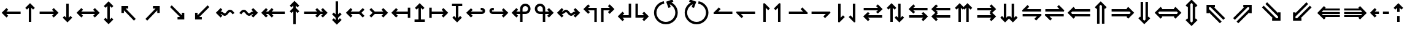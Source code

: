 SplineFontDB: 3.2
FontName: FdSymbolC-Bold
FullName: FdSymbolC-Bold
FamilyName: FdSymbolC
Weight: Bold
Copyright: Copyright (c) 2011-2025, Michael Ummels. This Font Software is licensed under the SIL Open Font License, Version 1.1.
Version: 1.010
ItalicAngle: 0
UnderlinePosition: -100
UnderlineWidth: 50
Ascent: 800
Descent: 200
InvalidEm: 0
LayerCount: 2
Layer: 0 0 "Back" 1
Layer: 1 0 "Fore" 0
OS2Version: 0
OS2_WeightWidthSlopeOnly: 0
OS2_UseTypoMetrics: 0
CreationTime: 1739799034
ModificationTime: 1739799034
OS2TypoAscent: 0
OS2TypoAOffset: 1
OS2TypoDescent: 0
OS2TypoDOffset: 1
OS2TypoLinegap: 0
OS2WinAscent: 0
OS2WinAOffset: 1
OS2WinDescent: 0
OS2WinDOffset: 1
HheadAscent: 0
HheadAOffset: 1
HheadDescent: 0
HheadDOffset: 1
OS2Vendor: 'PfEd'
DEI: 91125
Encoding: Custom
UnicodeInterp: none
NameList: AGL For New Fonts
DisplaySize: -48
AntiAlias: 1
FitToEm: 0
BeginPrivate: 2
BlueValues 31 [-10 0 546 556 707 717 754 764]
OtherBlues 11 [-230 -220]
EndPrivate
BeginChars: 256 238

StartChar: arrowright
Encoding: 0 8594 0
Width: 930
Flags: HW
HStem: 250 100<90 669>
LayerCount: 2
Fore
SplineSet
861 300 m 1
 666 105 l 1
 595 176 l 1
 669 250 l 1
 90 250 l 1
 90 350 l 1
 669 350 l 1
 595 424 l 1
 666 495 l 1
 861 300 l 1
EndSplineSet
EndChar

StartChar: arrowup
Encoding: 1 8593 1
Width: 598
Flags: HW
VStem: 249 100<-75 504>
LayerCount: 2
Fore
SplineSet
299 696 m 1
 494 501 l 1
 423 430 l 1
 349 504 l 1
 349 -75 l 1
 249 -75 l 1
 249 504 l 1
 175 430 l 1
 105 501 l 1
 299 696 l 1
EndSplineSet
EndChar

StartChar: arrowleft
Encoding: 2 8592 2
Width: 930
Flags: HW
HStem: 250 100<261 840>
LayerCount: 2
Fore
SplineSet
69 300 m 1
 264 495 l 1
 335 424 l 1
 261 350 l 1
 840 350 l 1
 840 250 l 1
 261 250 l 1
 335 176 l 1
 264 105 l 1
 69 300 l 1
EndSplineSet
EndChar

StartChar: arrowdown
Encoding: 3 8595 3
Width: 598
Flags: HW
VStem: 249 100<96 675>
LayerCount: 2
Fore
SplineSet
299 -96 m 1
 105 99 l 1
 175 170 l 1
 249 96 l 1
 249 675 l 1
 349 675 l 1
 349 96 l 1
 423 170 l 1
 494 99 l 1
 299 -96 l 1
EndSplineSet
EndChar

StartChar: uni2197
Encoding: 4 8599 4
Width: 1006
Flags: HW
HStem: -1 21G<253.282 293> 480 100<508 613>
VStem: 683 100<305 409>
LayerCount: 2
Fore
SplineSet
783 580 m 1
 783 305 l 1
 683 305 l 1
 683 409 l 1
 273 -1 l 1
 203 70 l 1
 613 480 l 1
 508 480 l 1
 508 580 l 1
 783 580 l 1
EndSplineSet
EndChar

StartChar: uni2196
Encoding: 5 8598 5
Width: 1006
Flags: HW
HStem: -1 21G<713 753> 480 100<394 498>
VStem: 223 100<305 409>
LayerCount: 2
Fore
SplineSet
223 580 m 1
 498 580 l 1
 498 480 l 1
 394 480 l 1
 804 70 l 1
 733 -1 l 1
 323 409 l 1
 323 305 l 1
 223 305 l 1
 223 580 l 1
EndSplineSet
EndChar

StartChar: uni2199
Encoding: 6 8601 6
Width: 1006
Flags: HW
HStem: 20 100<394 498>
VStem: 223 100<191 295>
LayerCount: 2
Fore
SplineSet
223 20 m 1
 223 295 l 1
 323 295 l 1
 323 191 l 1
 733 601 l 1
 804 530 l 1
 394 120 l 1
 498 120 l 1
 498 20 l 1
 223 20 l 1
EndSplineSet
EndChar

StartChar: uni2198
Encoding: 7 8600 7
Width: 1006
Flags: HW
HStem: 20 100<508 613>
VStem: 683 100<191 295>
LayerCount: 2
Fore
SplineSet
783 20 m 1
 508 20 l 1
 508 120 l 1
 613 120 l 1
 203 530 l 1
 273 601 l 1
 683 191 l 1
 683 295 l 1
 783 295 l 1
 783 20 l 1
EndSplineSet
EndChar

StartChar: arrowdblright
Encoding: 8 8658 8
Width: 1080
Flags: HW
HStem: 150 100<90 721> 350 100<90 721>
LayerCount: 2
Fore
SplineSet
1011 300 m 1
 768 58 l 1
 698 128 l 1
 721 151 l 1
 90 150 l 1
 90 250 l 1
 820 251 l 1
 869 300 l 1
 820 349 l 1
 90 350 l 1
 90 450 l 1
 721 449 l 1
 698 472 l 1
 768 542 l 1
 1011 300 l 1
EndSplineSet
EndChar

StartChar: arrowdblup
Encoding: 9 8657 9
Width: 694
Flags: HW
VStem: 197 100<-150 480> 396 100<-150 481>
LayerCount: 2
Fore
SplineSet
347 771 m 1
 589 528 l 1
 519 458 l 1
 496 481 l 1
 496 -150 l 1
 396 -150 l 1
 396 580 l 1
 347 629 l 1
 297 579 l 1
 297 -150 l 1
 197 -150 l 1
 197 480 l 1
 175 458 l 1
 105 528 l 1
 347 771 l 1
EndSplineSet
EndChar

StartChar: arrowdblleft
Encoding: 10 8656 10
Width: 1080
Flags: HW
HStem: 151 100<359 990> 349 100<359 990>
LayerCount: 2
Fore
SplineSet
69 300 m 1
 312 542 l 1
 382 472 l 1
 359 449 l 1
 990 450 l 1
 990 350 l 1
 260 349 l 1
 211 300 l 1
 260 251 l 1
 990 250 l 1
 990 150 l 1
 359 151 l 1
 382 128 l 1
 312 58 l 1
 69 300 l 1
EndSplineSet
EndChar

StartChar: arrowdbldown
Encoding: 11 8659 11
Width: 694
Flags: HW
VStem: 197 100<120 750> 396 100<119 750>
LayerCount: 2
Fore
SplineSet
347 -171 m 1
 105 72 l 1
 175 142 l 1
 197 120 l 1
 197 750 l 1
 297 750 l 1
 297 21 l 1
 347 -29 l 1
 396 20 l 1
 396 750 l 1
 496 750 l 1
 496 119 l 1
 519 142 l 1
 589 72 l 1
 347 -171 l 1
EndSplineSet
EndChar

StartChar: uni21D7
Encoding: 12 8663 12
Width: 1180
Flags: HW
HStem: 533 100<580 612 753 823>
VStem: 823 100<290 322 463 533>
LayerCount: 2
Fore
SplineSet
923 633 m 1
 923 290 l 1
 823 290 l 1
 823 322 l 1
 377 -124 l 1
 307 -53 l 1
 823 463 l 1
 823 533 l 1
 753 533 l 1
 237 17 l 1
 166 88 l 1
 612 533 l 1
 580 533 l 1
 580 633 l 1
 923 633 l 1
EndSplineSet
EndChar

StartChar: uni21D6
Encoding: 13 8662 13
Width: 1180
Flags: HW
HStem: 533 100<357 426 568 600>
VStem: 257 100<290 322 462 533>
LayerCount: 2
Fore
SplineSet
257 633 m 1
 600 633 l 1
 600 533 l 1
 568 533 l 1
 1014 88 l 1
 943 17 l 1
 426 533 l 1
 357 533 l 1
 357 462 l 1
 873 -53 l 1
 802 -124 l 1
 357 322 l 1
 357 290 l 1
 257 290 l 1
 257 633 l 1
EndSplineSet
EndChar

StartChar: uni21D9
Encoding: 14 8665 14
Width: 1180
Flags: HW
HStem: -33 100<357 426 568 600>
VStem: 257 100<67 138 278 310>
LayerCount: 2
Fore
SplineSet
257 -33 m 1
 257 310 l 1
 357 310 l 1
 357 278 l 1
 802 724 l 1
 873 653 l 1
 357 138 l 1
 357 67 l 1
 426 67 l 1
 943 583 l 1
 1014 512 l 1
 568 67 l 1
 600 67 l 1
 600 -33 l 1
 257 -33 l 1
EndSplineSet
EndChar

StartChar: uni21D8
Encoding: 15 8664 15
Width: 1180
Flags: HW
HStem: -33 100<580 612 753 823>
VStem: 823 100<67 137 278 310>
LayerCount: 2
Fore
SplineSet
923 -33 m 1
 580 -33 l 1
 580 67 l 1
 612 67 l 1
 166 512 l 1
 237 583 l 1
 753 67 l 1
 823 67 l 1
 823 137 l 1
 307 653 l 1
 377 724 l 1
 823 278 l 1
 823 310 l 1
 923 310 l 1
 923 -33 l 1
EndSplineSet
EndChar

StartChar: arrowboth
Encoding: 16 8596 16
Width: 1080
Flags: HW
HStem: 250 100<261 819>
LayerCount: 2
Fore
SplineSet
69 300 m 1
 264 495 l 1
 335 424 l 1
 261 350 l 1
 819 350 l 1
 745 424 l 1
 816 495 l 1
 1011 300 l 1
 816 105 l 1
 745 176 l 1
 819 250 l 1
 261 250 l 1
 335 176 l 1
 264 105 l 1
 69 300 l 1
EndSplineSet
EndChar

StartChar: arrowupdn
Encoding: 17 8597 17
Width: 598
Flags: HW
VStem: 249 100<21 579>
LayerCount: 2
Fore
SplineSet
299 -171 m 1
 105 24 l 1
 175 95 l 1
 249 21 l 1
 249 579 l 1
 175 505 l 1
 105 576 l 1
 299 771 l 1
 494 576 l 1
 423 505 l 1
 349 579 l 1
 349 21 l 1
 423 95 l 1
 494 24 l 1
 299 -171 l 1
EndSplineSet
EndChar

StartChar: uni2921
Encoding: 18 10529 18
Width: 1112
Flags: HW
HStem: -33 100<394 498> 533 100<614 719>
VStem: 223 100<138 242> 789 100<358 462>
LayerCount: 2
Fore
SplineSet
223 -33 m 1
 223 242 l 1
 323 242 l 1
 323 138 l 1
 719 533 l 1
 614 533 l 1
 614 633 l 1
 889 633 l 1
 889 358 l 1
 789 358 l 1
 789 462 l 1
 394 67 l 1
 498 67 l 1
 498 -33 l 1
 223 -33 l 1
EndSplineSet
EndChar

StartChar: uni2922
Encoding: 19 10530 19
Width: 1112
Flags: HW
HStem: -33 100<614 719> 533 100<394 498>
VStem: 223 100<358 462> 789 100<138 242>
LayerCount: 2
Fore
SplineSet
889 -33 m 1
 614 -33 l 1
 614 67 l 1
 719 67 l 1
 323 462 l 1
 323 358 l 1
 223 358 l 1
 223 633 l 1
 498 633 l 1
 498 533 l 1
 394 533 l 1
 789 138 l 1
 789 242 l 1
 889 242 l 1
 889 -33 l 1
EndSplineSet
EndChar

StartChar: arrowdblboth
Encoding: 20 8660 20
Width: 1230
Flags: HW
HStem: 151 100<359 871> 349 100<359 871>
LayerCount: 2
Fore
SplineSet
970 349 m 1
 260 349 l 1
 211 300 l 1
 260 251 l 1
 970 251 l 1
 1019 300 l 1
 970 349 l 1
69 300 m 1
 312 542 l 1
 382 472 l 1
 359 449 l 1
 871 449 l 1
 848 472 l 1
 918 542 l 1
 1161 300 l 1
 918 58 l 1
 848 128 l 1
 871 151 l 1
 359 151 l 1
 382 128 l 1
 312 58 l 1
 69 300 l 1
EndSplineSet
EndChar

StartChar: uni21D5
Encoding: 21 8661 21
Width: 694
Flags: HW
VStem: 197 100<45 555> 396 100<44 556>
LayerCount: 2
Fore
SplineSet
297 654 m 1
 297 -54 l 1
 347 -104 l 1
 396 -55 l 1
 396 655 l 1
 347 704 l 1
 297 654 l 1
347 -246 m 1
 105 -3 l 1
 175 67 l 1
 197 45 l 1
 197 555 l 1
 175 533 l 1
 105 603 l 1
 347 846 l 1
 589 603 l 1
 519 533 l 1
 496 556 l 1
 496 44 l 1
 519 67 l 1
 589 -3 l 1
 347 -246 l 1
EndSplineSet
EndChar

StartChar: sym030
Encoding: 22 -1 22
Width: 1286
Flags: HW
HStem: -86 100<357 427 568 600> 586 100<686 718 858 929>
VStem: 257 100<14 84 225 257> 929 100<343 375 517 586>
LayerCount: 2
Fore
SplineSet
858 586 m 1
 357 84 l 1
 357 14 l 1
 427 14 l 1
 929 517 l 1
 929 586 l 1
 858 586 l 1
257 -86 m 1
 257 257 l 1
 357 257 l 1
 357 225 l 1
 718 586 l 1
 686 586 l 1
 686 686 l 1
 1029 686 l 1
 1029 343 l 1
 929 343 l 1
 929 375 l 1
 568 14 l 1
 600 14 l 1
 600 -86 l 1
 257 -86 l 1
EndSplineSet
EndChar

StartChar: sym031
Encoding: 23 -1 23
Width: 1286
Flags: HW
HStem: -86 100<686 718 858 929> 586 100<357 427 568 600>
VStem: 257 100<343 375 516 586> 929 100<14 83 225 257>
LayerCount: 2
Fore
SplineSet
357 516 m 1
 858 14 l 1
 929 14 l 1
 929 83 l 1
 427 586 l 1
 357 586 l 1
 357 516 l 1
1029 -86 m 1
 686 -86 l 1
 686 14 l 1
 718 14 l 1
 357 375 l 1
 357 343 l 1
 257 343 l 1
 257 686 l 1
 600 686 l 1
 600 586 l 1
 568 586 l 1
 929 225 l 1
 929 257 l 1
 1029 257 l 1
 1029 -86 l 1
EndSplineSet
EndChar

StartChar: uni21A0
Encoding: 24 8608 24
Width: 1118
Flags: HW
HStem: 250 100<90 622 764 857>
LayerCount: 2
Fore
SplineSet
1048 300 m 1
 854 105 l 1
 783 176 l 1
 857 250 l 1
 764 250 l 1
 619 105 l 1
 549 176 l 1
 622 250 l 1
 90 250 l 1
 90 350 l 1
 622 350 l 1
 549 424 l 1
 619 495 l 1
 764 350 l 1
 857 350 l 1
 783 424 l 1
 854 495 l 1
 1048 300 l 1
EndSplineSet
EndChar

StartChar: uni219F
Encoding: 25 8607 25
Width: 598
Flags: HW
VStem: 249 100<-169 364 505 598>
LayerCount: 2
Fore
SplineSet
299 789 m 1
 494 595 l 1
 423 524 l 1
 349 598 l 1
 349 505 l 1
 494 361 l 1
 423 290 l 1
 349 364 l 1
 349 -169 l 1
 249 -169 l 1
 249 364 l 1
 175 290 l 1
 105 361 l 1
 249 505 l 1
 249 598 l 1
 175 524 l 1
 105 595 l 1
 299 789 l 1
EndSplineSet
EndChar

StartChar: uni219E
Encoding: 26 8606 26
Width: 1118
Flags: HW
HStem: 250 100<261 354 495 1028>
LayerCount: 2
Fore
SplineSet
69 300 m 1
 264 495 l 1
 335 424 l 1
 261 350 l 1
 354 350 l 1
 498 495 l 1
 569 424 l 1
 495 350 l 1
 1028 350 l 1
 1028 250 l 1
 495 250 l 1
 569 176 l 1
 498 105 l 1
 354 250 l 1
 261 250 l 1
 335 176 l 1
 264 105 l 1
 69 300 l 1
EndSplineSet
EndChar

StartChar: uni21A1
Encoding: 27 8609 27
Width: 598
Flags: HW
VStem: 249 100<2 95 236 769>
LayerCount: 2
Fore
SplineSet
299 -189 m 1
 105 5 l 1
 175 76 l 1
 249 2 l 1
 249 95 l 1
 105 239 l 1
 175 310 l 1
 249 236 l 1
 249 769 l 1
 349 769 l 1
 349 236 l 1
 423 310 l 1
 494 239 l 1
 349 95 l 1
 349 2 l 1
 423 76 l 1
 494 5 l 1
 299 -189 l 1
EndSplineSet
EndChar

StartChar: sym033
Encoding: 28 -1 28
Width: 1139
Flags: HW
HStem: 380 100<475 579> 546 100<640 745>
VStem: 650 100<205 310> 815 100<371 475>
LayerCount: 2
Fore
SplineSet
915 646 m 1
 915 371 l 1
 815 371 l 1
 815 475 l 1
 750 410 l 1
 750 205 l 1
 650 205 l 1
 650 310 l 1
 273 -67 l 1
 203 4 l 1
 579 380 l 1
 475 380 l 1
 475 480 l 1
 679 480 l 1
 745 546 l 1
 640 546 l 1
 640 646 l 1
 915 646 l 1
EndSplineSet
EndChar

StartChar: sym032
Encoding: 29 -1 29
Width: 1139
Flags: HW
HStem: 380 100<560 664> 546 100<394 498>
VStem: 223 100<371 476> 389 100<205 310>
LayerCount: 2
Fore
SplineSet
223 646 m 1
 498 646 l 1
 498 546 l 1
 394 546 l 1
 460 480 l 1
 664 480 l 1
 664 380 l 1
 560 380 l 1
 936 4 l 1
 865 -67 l 1
 489 310 l 1
 489 205 l 1
 389 205 l 1
 389 410 l 1
 323 476 l 1
 323 371 l 1
 223 371 l 1
 223 646 l 1
EndSplineSet
EndChar

StartChar: sym035
Encoding: 30 -1 30
Width: 1139
Flags: HW
HStem: -46 100<394 498> 120 100<560 664>
VStem: 223 100<124 229> 389 100<290 395>
LayerCount: 2
Fore
SplineSet
223 -46 m 1
 223 229 l 1
 323 229 l 1
 323 124 l 1
 389 190 l 1
 389 395 l 1
 489 395 l 1
 489 290 l 1
 865 667 l 1
 936 596 l 1
 560 220 l 1
 664 220 l 1
 664 120 l 1
 460 120 l 1
 394 54 l 1
 498 54 l 1
 498 -46 l 1
 223 -46 l 1
EndSplineSet
EndChar

StartChar: sym034
Encoding: 31 -1 31
Width: 1139
Flags: HW
HStem: -46 100<640 745> 120 100<475 579>
VStem: 650 100<290 395> 815 100<125 229>
LayerCount: 2
Fore
SplineSet
915 -46 m 1
 640 -46 l 1
 640 54 l 1
 745 54 l 1
 679 120 l 1
 475 120 l 1
 475 220 l 1
 579 220 l 1
 203 596 l 1
 273 667 l 1
 650 290 l 1
 650 395 l 1
 750 395 l 1
 750 190 l 1
 815 125 l 1
 815 229 l 1
 915 229 l 1
 915 -46 l 1
EndSplineSet
EndChar

StartChar: uni21A3
Encoding: 32 8611 32
Width: 930
Flags: HW
HStem: 250 100<320 669>
LayerCount: 2
Fore
SplineSet
861 300 m 1
 666 105 l 1
 595 176 l 1
 669 250 l 1
 320 250 l 1
 175 105 l 1
 105 176 l 1
 228 300 l 1
 105 424 l 1
 175 495 l 1
 320 350 l 1
 669 350 l 1
 595 424 l 1
 666 495 l 1
 861 300 l 1
EndSplineSet
EndChar

StartChar: sym036
Encoding: 33 -1 33
Width: 598
Flags: HW
VStem: 249 100<155 504>
LayerCount: 2
Fore
SplineSet
299 696 m 1
 494 501 l 1
 423 430 l 1
 349 504 l 1
 349 155 l 1
 494 10 l 1
 423 -60 l 1
 299 63 l 1
 175 -60 l 1
 105 10 l 1
 249 155 l 1
 249 504 l 1
 175 430 l 1
 105 501 l 1
 299 696 l 1
EndSplineSet
EndChar

StartChar: uni21A2
Encoding: 34 8610 34
Width: 930
Flags: HW
HStem: 250 100<261 610>
LayerCount: 2
Fore
SplineSet
69 300 m 1
 264 495 l 1
 335 424 l 1
 261 350 l 1
 610 350 l 1
 755 495 l 1
 825 424 l 1
 702 300 l 1
 825 176 l 1
 755 105 l 1
 610 250 l 1
 261 250 l 1
 335 176 l 1
 264 105 l 1
 69 300 l 1
EndSplineSet
EndChar

StartChar: sym037
Encoding: 35 -1 35
Width: 598
Flags: HW
VStem: 249 100<96 445>
LayerCount: 2
Fore
SplineSet
299 -96 m 1
 105 99 l 1
 175 170 l 1
 249 96 l 1
 249 445 l 1
 105 590 l 1
 175 660 l 1
 299 537 l 1
 423 660 l 1
 494 590 l 1
 349 445 l 1
 349 96 l 1
 423 170 l 1
 494 99 l 1
 299 -96 l 1
EndSplineSet
EndChar

StartChar: sym039
Encoding: 36 -1 36
Width: 1006
Flags: HW
HStem: 133 100<161 336> 480 100<508 613>
VStem: 336 100<-42 133> 683 100<305 409>
LayerCount: 2
Fore
SplineSet
783 580 m 1
 783 305 l 1
 683 305 l 1
 683 409 l 1
 436 162 l 1
 436 -42 l 1
 336 -42 l 1
 336 133 l 1
 161 133 l 1
 161 233 l 1
 366 233 l 1
 613 480 l 1
 508 480 l 1
 508 580 l 1
 783 580 l 1
EndSplineSet
EndChar

StartChar: sym038
Encoding: 37 -1 37
Width: 1006
Flags: HW
HStem: 133 100<670 845> 480 100<394 498>
VStem: 223 100<305 409> 570 100<-42 133>
LayerCount: 2
Fore
SplineSet
223 580 m 1
 498 580 l 1
 498 480 l 1
 394 480 l 1
 641 233 l 1
 845 233 l 1
 845 133 l 1
 670 133 l 1
 670 -42 l 1
 570 -42 l 1
 570 162 l 1
 323 409 l 1
 323 305 l 1
 223 305 l 1
 223 580 l 1
EndSplineSet
EndChar

StartChar: sym03B
Encoding: 38 -1 38
Width: 1006
Flags: HW
HStem: 20 100<394 498> 367 100<670 845>
VStem: 223 100<191 295> 570 100<467 642>
LayerCount: 2
Fore
SplineSet
223 20 m 1
 223 295 l 1
 323 295 l 1
 323 191 l 1
 570 438 l 1
 570 642 l 1
 670 642 l 1
 670 467 l 1
 845 467 l 1
 845 367 l 1
 641 367 l 1
 394 120 l 1
 498 120 l 1
 498 20 l 1
 223 20 l 1
EndSplineSet
EndChar

StartChar: sym03A
Encoding: 39 -1 39
Width: 1006
Flags: HW
HStem: 20 100<508 613> 367 100<161 336>
VStem: 336 100<467 642> 683 100<191 295>
LayerCount: 2
Fore
SplineSet
783 20 m 1
 508 20 l 1
 508 120 l 1
 613 120 l 1
 366 367 l 1
 161 367 l 1
 161 467 l 1
 336 467 l 1
 336 642 l 1
 436 642 l 1
 436 438 l 1
 683 191 l 1
 683 295 l 1
 783 295 l 1
 783 20 l 1
EndSplineSet
EndChar

StartChar: uni21A6
Encoding: 40 8614 40
Width: 930
Flags: HW
HStem: 250 100<190 669>
VStem: 90 100<91 250 350 509>
LayerCount: 2
Fore
SplineSet
861 300 m 1
 666 105 l 1
 595 176 l 1
 669 250 l 1
 190 250 l 1
 190 91 l 1
 90 91 l 1
 90 509 l 1
 190 509 l 1
 190 350 l 1
 669 350 l 1
 595 424 l 1
 666 495 l 1
 861 300 l 1
EndSplineSet
EndChar

StartChar: uni21A5
Encoding: 41 8613 41
Width: 598
Flags: HW
HStem: -75 100<90 249 349 508>
VStem: 249 100<25 504>
LayerCount: 2
Fore
SplineSet
299 696 m 1
 494 501 l 1
 423 430 l 1
 349 504 l 1
 349 25 l 1
 508 25 l 1
 508 -75 l 1
 90 -75 l 1
 90 25 l 1
 249 25 l 1
 249 504 l 1
 175 430 l 1
 105 501 l 1
 299 696 l 1
EndSplineSet
EndChar

StartChar: uni21A4
Encoding: 42 8612 42
Width: 930
Flags: HW
HStem: 250 100<261 740>
VStem: 740 100<91 250 350 509>
LayerCount: 2
Fore
SplineSet
69 300 m 1
 264 495 l 1
 335 424 l 1
 261 350 l 1
 740 350 l 1
 740 509 l 1
 840 509 l 1
 840 91 l 1
 740 91 l 1
 740 250 l 1
 261 250 l 1
 335 176 l 1
 264 105 l 1
 69 300 l 1
EndSplineSet
EndChar

StartChar: uni21A7
Encoding: 43 8615 43
Width: 598
Flags: HW
HStem: 575 100<90 249 349 508>
VStem: 249 100<96 575>
LayerCount: 2
Fore
SplineSet
299 -96 m 1
 105 99 l 1
 175 170 l 1
 249 96 l 1
 249 575 l 1
 90 575 l 1
 90 675 l 1
 508 675 l 1
 508 575 l 1
 349 575 l 1
 349 96 l 1
 423 170 l 1
 494 99 l 1
 299 -96 l 1
EndSplineSet
EndChar

StartChar: uni2907
Encoding: 44 10503 44
Width: 1080
Flags: HW
HStem: 150 100<190 721> 350 100<190 721> 537 20G<90 190>
VStem: 90 100<43 150 250 350 450 557>
LayerCount: 2
Fore
SplineSet
190 350 m 1
 190 250 l 1
 820 251 l 1
 869 300 l 1
 820 349 l 1
 190 350 l 1
1011 300 m 1
 768 58 l 1
 698 128 l 1
 721 151 l 1
 190 150 l 1
 190 43 l 1
 90 43 l 1
 90 557 l 1
 190 557 l 1
 190 450 l 1
 721 449 l 1
 698 472 l 1
 768 542 l 1
 1011 300 l 1
EndSplineSet
EndChar

StartChar: sym03C
Encoding: 45 -1 45
Width: 694
Flags: HW
HStem: -150 100<90 197 297 396 496 604>
VStem: 197 100<-50 480> 396 100<-50 481>
LayerCount: 2
Fore
SplineSet
297 -50 m 1
 396 -50 l 1
 396 580 l 1
 347 629 l 1
 297 579 l 1
 297 -50 l 1
347 771 m 1
 589 528 l 1
 519 458 l 1
 496 481 l 1
 496 -50 l 1
 604 -50 l 1
 604 -150 l 1
 90 -150 l 1
 90 -50 l 1
 197 -50 l 1
 197 480 l 1
 175 458 l 1
 105 528 l 1
 347 771 l 1
EndSplineSet
EndChar

StartChar: uni2906
Encoding: 46 10502 46
Width: 1080
Flags: HW
HStem: 151 100<359 890> 349 100<359 890> 537 20G<890 990>
VStem: 890 100<43 150 250 350 450 557>
LayerCount: 2
Fore
SplineSet
890 250 m 1
 890 350 l 1
 260 349 l 1
 211 300 l 1
 260 251 l 1
 890 250 l 1
69 300 m 1
 312 542 l 1
 382 472 l 1
 359 449 l 1
 890 450 l 1
 890 557 l 1
 990 557 l 1
 990 43 l 1
 890 43 l 1
 890 150 l 1
 359 151 l 1
 382 128 l 1
 312 58 l 1
 69 300 l 1
EndSplineSet
EndChar

StartChar: sym03D
Encoding: 47 -1 47
Width: 694
Flags: HW
HStem: 650 100<90 197 297 396 496 604>
VStem: 197 100<120 650> 396 100<119 650>
LayerCount: 2
Fore
SplineSet
396 650 m 1
 297 650 l 1
 297 21 l 1
 347 -29 l 1
 396 20 l 1
 396 650 l 1
347 -171 m 1
 105 72 l 1
 175 142 l 1
 197 120 l 1
 197 650 l 1
 90 650 l 1
 90 750 l 1
 604 750 l 1
 604 650 l 1
 496 650 l 1
 496 119 l 1
 519 142 l 1
 589 72 l 1
 347 -171 l 1
EndSplineSet
EndChar

StartChar: uni21AA
Encoding: 48 8618 48
Width: 930
Flags: HW
HStem: 250 100<193.742 669> 409 100<193.742 270>
VStem: 90 100<352.424 406.913>
LayerCount: 2
Fore
SplineSet
270 409 m 1
 220 409 l 2
 203 409 190 396 190 380 c 0
 190 363 203 350 220 350 c 2
 669 350 l 1
 595 424 l 1
 666 495 l 1
 861 300 l 1
 666 105 l 1
 595 176 l 1
 669 250 l 1
 220 250 l 2
 148 250 90 308 90 380 c 0
 90 451 148 509 220 509 c 2
 270 509 l 1
 270 409 l 1
EndSplineSet
EndChar

StartChar: sym03E
Encoding: 49 -1 49
Width: 598
Flags: HW
HStem: -75 100<192.424 246.913>
VStem: 90 100<28.7422 105> 249 100<28.7422 504>
LayerCount: 2
Fore
SplineSet
190 105 m 1
 190 55 l 2
 190 38 203 25 220 25 c 0
 236 25 249 38 249 55 c 2
 249 504 l 1
 175 430 l 1
 105 501 l 1
 299 696 l 1
 494 501 l 1
 423 430 l 1
 349 504 l 1
 349 55 l 2
 349 -17 291 -75 220 -75 c 0
 148 -75 90 -17 90 55 c 2
 90 105 l 1
 190 105 l 1
EndSplineSet
EndChar

StartChar: uni21A9.alt
Encoding: 50 -1 50
Width: 930
Flags: HW
HStem: 91 100<660 736.258> 250 100<261 736.258>
VStem: 740 100<193.087 247.576>
LayerCount: 2
Fore
SplineSet
660 191 m 1
 710 191 l 2
 727 191 740 204 740 220 c 0
 740 237 727 250 710 250 c 2
 261 250 l 1
 335 176 l 1
 264 105 l 1
 69 300 l 1
 264 495 l 1
 335 424 l 1
 261 350 l 1
 710 350 l 2
 782 350 840 292 840 220 c 0
 840 149 782 91 710 91 c 2
 660 91 l 1
 660 191 l 1
EndSplineSet
EndChar

StartChar: sym03F.alt
Encoding: 51 -1 51
Width: 598
Flags: HW
HStem: 575 100<351.424 405.913>
VStem: 249 100<96 571.258> 408 100<495 571.258>
LayerCount: 2
Fore
SplineSet
408 495 m 1
 408 545 l 2
 408 562 395 575 379 575 c 0
 362 575 349 562 349 545 c 2
 349 96 l 1
 423 170 l 1
 494 99 l 1
 299 -96 l 1
 105 99 l 1
 175 170 l 1
 249 96 l 1
 249 545 l 2
 249 617 307 675 379 675 c 0
 450 675 508 617 508 545 c 2
 508 495 l 1
 408 495 l 1
EndSplineSet
EndChar

StartChar: uni2924.alt
Encoding: 52 -1 52
Width: 1006
Flags: HW
HStem: 54 99<245.836 305.358> 480 100<508 613>
VStem: 144 100<154.144 216.916> 683 100<305 409>
LayerCount: 2
Fore
SplineSet
273 54 m 0
 200 54 144 113 144 183 c 0
 144 216 156 249 182 274 c 2
 217 310 l 1
 288 239 l 1
 252 204 l 2
 246 198 244 191 244 183 c 0
 244 165 258 153 273 153 c 0
 281 153 288 156 294 162 c 2
 613 480 l 1
 508 480 l 1
 508 580 l 1
 783 580 l 1
 783 305 l 1
 683 305 l 1
 683 409 l 1
 365 91 l 2
 339 66 306 54 273 54 c 0
EndSplineSet
EndChar

StartChar: uni2923
Encoding: 53 10531 53
Width: 1006
Flags: HW
HStem: -59 100<586.084 648.883> 480 100<394 498>
VStem: 223 100<305 409> 650 100<42.9799 102.342>
LayerCount: 2
Fore
SplineSet
750 70 m 0
 750 -2 690 -59 620 -59 c 0
 587 -59 554 -47 529 -21 c 2
 493 14 l 1
 564 85 l 1
 599 49 l 2
 605 43 612 41 620 41 c 0
 638 41 650 55 650 70 c 0
 650 78 647 85 641 91 c 2
 323 409 l 1
 323 305 l 1
 223 305 l 1
 223 580 l 1
 498 580 l 1
 498 480 l 1
 394 480 l 1
 712 162 l 2
 738 136 750 103 750 70 c 0
EndSplineSet
EndChar

StartChar: uni2926.alt
Encoding: 54 -1 54
Width: 1006
Flags: HW
HStem: 20 100<394 498> 447 99<700.658 759.983>
VStem: 223 100<191 295> 762 100<383.084 444.591>
LayerCount: 2
Fore
SplineSet
733 546 m 0
 805 546 862 489 862 417 c 0
 862 384 850 351 825 326 c 2
 789 290 l 1
 718 361 l 1
 754 396 l 2
 760 402 762 409 762 417 c 0
 762 435 747 447 733 447 c 0
 725 447 718 444 712 438 c 2
 394 120 l 1
 498 120 l 1
 498 20 l 1
 223 20 l 1
 223 295 l 1
 323 295 l 1
 323 191 l 1
 641 509 l 2
 667 534 700 546 733 546 c 0
EndSplineSet
EndChar

StartChar: uni2925
Encoding: 55 10533 55
Width: 1006
Flags: HW
HStem: 20 100<508 613> 559 100<357.117 419.916>
VStem: 256 100<497.658 557.164> 683 100<191 295>
LayerCount: 2
Fore
SplineSet
256 530 m 0
 256 603 316 659 386 659 c 0
 419 659 452 647 477 621 c 2
 513 586 l 1
 442 515 l 1
 407 551 l 2
 401 557 394 559 386 559 c 0
 368 559 356 545 356 530 c 0
 356 522 359 515 365 509 c 2
 683 191 l 1
 683 295 l 1
 783 295 l 1
 783 20 l 1
 508 20 l 1
 508 120 l 1
 613 120 l 1
 294 438 l 2
 269 464 256 497 256 530 c 0
EndSplineSet
EndChar

StartChar: uni21AA.alt
Encoding: 56 -1 56
Width: 930
Flags: HW
HStem: 91 100<193.742 270> 250 100<193.742 669>
VStem: 90 100<193.087 247.576>
LayerCount: 2
Fore
SplineSet
270 91 m 1
 220 91 l 2
 148 91 90 149 90 220 c 0
 90 292 148 350 220 350 c 2
 669 350 l 1
 595 424 l 1
 666 495 l 1
 861 300 l 1
 666 105 l 1
 595 176 l 1
 669 250 l 1
 220 250 l 2
 203 250 190 237 190 220 c 0
 190 204 203 191 220 191 c 2
 270 191 l 1
 270 91 l 1
EndSplineSet
EndChar

StartChar: sym03E.alt
Encoding: 57 -1 57
Width: 598
Flags: HW
HStem: -75 100<351.424 405.913>
VStem: 249 100<28.7422 504> 408 100<28.7422 105>
LayerCount: 2
Fore
SplineSet
508 105 m 1
 508 55 l 2
 508 -17 450 -75 379 -75 c 0
 307 -75 249 -17 249 55 c 2
 249 504 l 1
 175 430 l 1
 105 501 l 1
 299 696 l 1
 494 501 l 1
 423 430 l 1
 349 504 l 1
 349 55 l 2
 349 38 362 25 379 25 c 0
 395 25 408 38 408 55 c 2
 408 105 l 1
 508 105 l 1
EndSplineSet
EndChar

StartChar: uni21A9
Encoding: 58 8617 58
Width: 930
Flags: HW
HStem: 250 100<261 736.258> 409 100<660 736.258>
VStem: 740 100<352.424 406.913>
LayerCount: 2
Fore
SplineSet
660 509 m 1
 710 509 l 2
 782 509 840 451 840 380 c 0
 840 308 782 250 710 250 c 2
 261 250 l 1
 335 176 l 1
 264 105 l 1
 69 300 l 1
 264 495 l 1
 335 424 l 1
 261 350 l 1
 710 350 l 2
 727 350 740 363 740 380 c 0
 740 396 727 409 710 409 c 2
 660 409 l 1
 660 509 l 1
EndSplineSet
EndChar

StartChar: sym03F
Encoding: 59 -1 59
Width: 598
Flags: HW
HStem: 575 100<192.424 246.913>
VStem: 90 100<495 571.258> 249 100<96 571.258>
LayerCount: 2
Fore
SplineSet
90 495 m 1
 90 545 l 2
 90 617 148 675 220 675 c 0
 291 675 349 617 349 545 c 2
 349 96 l 1
 423 170 l 1
 494 99 l 1
 299 -96 l 1
 105 99 l 1
 175 170 l 1
 249 96 l 1
 249 545 l 2
 249 562 236 575 220 575 c 0
 203 575 190 562 190 545 c 2
 190 495 l 1
 90 495 l 1
EndSplineSet
EndChar

StartChar: uni2924
Encoding: 60 10532 60
Width: 1006
Flags: HW
HStem: -59 100<357.117 419.916> 480 100<508 613>
VStem: 256 100<42.8364 102.342> 683 100<305 409>
LayerCount: 2
Fore
SplineSet
356 70 m 0
 356 55 368 41 386 41 c 0
 394 41 401 43 407 49 c 2
 442 85 l 1
 513 14 l 1
 477 -21 l 2
 452 -47 419 -59 386 -59 c 0
 316 -59 256 -3 256 70 c 0
 256 103 269 136 294 162 c 2
 613 480 l 1
 508 480 l 1
 508 580 l 1
 783 580 l 1
 783 305 l 1
 683 305 l 1
 683 409 l 1
 365 91 l 2
 359 85 356 78 356 70 c 0
EndSplineSet
EndChar

StartChar: uni2923.alt
Encoding: 61 -1 61
Width: 1006
Flags: HW
HStem: 54 99<700.658 759.983> 480 100<394 498>
VStem: 223 100<305 409> 762 100<155.409 216.916>
LayerCount: 2
Fore
SplineSet
733 153 m 0
 747 153 762 165 762 183 c 0
 762 191 760 198 754 204 c 2
 718 239 l 1
 789 310 l 1
 825 274 l 2
 850 249 862 216 862 183 c 0
 862 111 805 54 733 54 c 0
 700 54 667 66 641 91 c 2
 323 409 l 1
 323 305 l 1
 223 305 l 1
 223 580 l 1
 498 580 l 1
 498 480 l 1
 394 480 l 1
 712 162 l 2
 718 156 725 153 733 153 c 0
EndSplineSet
EndChar

StartChar: uni2926
Encoding: 62 10534 62
Width: 1006
Flags: HW
HStem: 20 100<394 498> 559 100<586.084 648.883>
VStem: 223 100<191 295> 650 100<497.658 557.02>
LayerCount: 2
Fore
SplineSet
650 530 m 0
 650 545 638 559 620 559 c 0
 612 559 605 557 599 551 c 2
 564 515 l 1
 493 586 l 1
 529 621 l 2
 554 647 587 659 620 659 c 0
 690 659 750 602 750 530 c 0
 750 497 738 464 712 438 c 2
 394 120 l 1
 498 120 l 1
 498 20 l 1
 223 20 l 1
 223 295 l 1
 323 295 l 1
 323 191 l 1
 641 509 l 2
 647 515 650 522 650 530 c 0
EndSplineSet
EndChar

StartChar: uni2925.alt
Encoding: 63 -1 63
Width: 1006
Flags: HW
HStem: 20 100<508 613> 447 99<245.836 305.358>
VStem: 144 100<383.084 445.856> 683 100<191 295>
LayerCount: 2
Fore
SplineSet
273 447 m 0
 258 447 244 435 244 417 c 0
 244 409 246 402 252 396 c 2
 288 361 l 1
 217 290 l 1
 182 326 l 2
 156 351 144 384 144 417 c 0
 144 487 200 546 273 546 c 0
 306 546 339 534 365 509 c 2
 683 191 l 1
 683 295 l 1
 783 295 l 1
 783 20 l 1
 508 20 l 1
 508 120 l 1
 613 120 l 1
 294 438 l 2
 288 444 281 447 273 447 c 0
EndSplineSet
EndChar

StartChar: uni21C0
Encoding: 64 8640 64
Width: 930
Flags: HW
HStem: 250 100<90 669>
LayerCount: 2
Fore
SplineSet
861 300 m 1
 847 250 l 1
 90 250 l 1
 90 350 l 1
 669 350 l 1
 570 449 l 1
 641 520 l 1
 861 300 l 1
EndSplineSet
EndChar

StartChar: uni21BF
Encoding: 65 8639 65
Width: 598
Flags: HW
VStem: 249 100<-75 504>
LayerCount: 2
Fore
SplineSet
299 696 m 1
 349 682 l 1
 349 -75 l 1
 249 -75 l 1
 249 504 l 1
 150 405 l 1
 80 476 l 1
 299 696 l 1
EndSplineSet
EndChar

StartChar: uni21BD
Encoding: 66 8637 66
Width: 930
Flags: HW
HStem: 250 100<261 840>
LayerCount: 2
Fore
SplineSet
69 300 m 1
 83 350 l 1
 840 350 l 1
 840 250 l 1
 261 250 l 1
 360 151 l 1
 289 80 l 1
 69 300 l 1
EndSplineSet
EndChar

StartChar: uni21C2
Encoding: 67 8642 67
Width: 598
Flags: HW
VStem: 249 100<96 675>
LayerCount: 2
Fore
SplineSet
299 -96 m 1
 249 -82 l 1
 249 675 l 1
 349 675 l 1
 349 96 l 1
 448 195 l 1
 519 124 l 1
 299 -96 l 1
EndSplineSet
EndChar

StartChar: sym041
Encoding: 68 -1 68
Width: 1006
Flags: HW
HStem: -1 21G<253.282 293> 480 100<472 613>
LayerCount: 2
Fore
SplineSet
783 580 m 1
 809 535 l 1
 273 -1 l 1
 203 70 l 1
 613 480 l 1
 472 480 l 1
 472 580 l 1
 783 580 l 1
EndSplineSet
EndChar

StartChar: sym040
Encoding: 69 -1 69
Width: 1006
Flags: HW
HStem: -1 21G<713 753>
VStem: 223 100<269 409>
LayerCount: 2
Fore
SplineSet
223 580 m 1
 268 606 l 1
 804 70 l 1
 733 -1 l 1
 323 409 l 1
 323 269 l 1
 223 269 l 1
 223 580 l 1
EndSplineSet
EndChar

StartChar: sym043
Encoding: 70 -1 70
Width: 1006
Flags: HW
HStem: 20 100<394 534>
LayerCount: 2
Fore
SplineSet
223 20 m 1
 197 65 l 1
 238 106 l 1
 733 601 l 1
 804 530 l 1
 394 120 l 1
 534 120 l 1
 534 20 l 1
 223 20 l 1
EndSplineSet
EndChar

StartChar: sym042
Encoding: 71 -1 71
Width: 1006
Flags: HW
HStem: -6 21G<718 772.615>
VStem: 683 100<49 50 191 331>
LayerCount: 2
Fore
SplineSet
783 20 m 1
 738 -6 l 1
 683 49 l 1
 683 50 l 1
 203 530 l 1
 273 601 l 1
 683 191 l 1
 683 331 l 1
 783 331 l 1
 783 20 l 1
EndSplineSet
EndChar

StartChar: uni21C1
Encoding: 72 8641 72
Width: 930
Flags: HW
HStem: 250 100<90 669>
LayerCount: 2
Fore
SplineSet
861 300 m 1
 641 80 l 1
 570 151 l 1
 669 250 l 1
 90 250 l 1
 90 350 l 1
 847 350 l 1
 861 300 l 1
EndSplineSet
EndChar

StartChar: uni21BE
Encoding: 73 8638 73
Width: 598
Flags: HW
VStem: 249 100<-75 504>
LayerCount: 2
Fore
SplineSet
299 696 m 1
 519 476 l 1
 448 405 l 1
 349 504 l 1
 349 -75 l 1
 249 -75 l 1
 249 682 l 1
 299 696 l 1
EndSplineSet
EndChar

StartChar: uni21BC
Encoding: 74 8636 74
Width: 930
Flags: HW
HStem: 250 100<261 840>
LayerCount: 2
Fore
SplineSet
69 300 m 1
 289 520 l 1
 360 449 l 1
 261 350 l 1
 840 350 l 1
 840 250 l 1
 83 250 l 1
 69 300 l 1
EndSplineSet
EndChar

StartChar: uni21C3
Encoding: 75 8643 75
Width: 598
Flags: HW
VStem: 249 100<96 675>
LayerCount: 2
Fore
SplineSet
299 -96 m 1
 80 124 l 1
 150 195 l 1
 249 96 l 1
 249 675 l 1
 349 675 l 1
 349 -82 l 1
 299 -96 l 1
EndSplineSet
EndChar

StartChar: sym045
Encoding: 76 -1 76
Width: 1006
Flags: HW
HStem: -1 21G<253.282 293>
VStem: 683 100<269 409 550 551>
LayerCount: 2
Fore
SplineSet
783 580 m 1
 783 269 l 1
 683 269 l 1
 683 409 l 1
 273 -1 l 1
 203 70 l 1
 683 550 l 1
 683 551 l 1
 738 606 l 1
 783 580 l 1
EndSplineSet
EndChar

StartChar: sym044
Encoding: 77 -1 77
Width: 1006
Flags: HW
HStem: -1 21G<713 753> 480 100<394 534>
LayerCount: 2
Fore
SplineSet
223 580 m 1
 534 580 l 1
 534 480 l 1
 394 480 l 1
 804 70 l 1
 733 -1 l 1
 238 494 l 1
 197 535 l 1
 223 580 l 1
EndSplineSet
EndChar

StartChar: sym047
Encoding: 78 -1 78
Width: 1006
Flags: HW
HStem: -6 21G<233.385 288>
VStem: 223 100<191 331>
LayerCount: 2
Fore
SplineSet
223 20 m 1
 223 331 l 1
 323 331 l 1
 323 191 l 1
 733 601 l 1
 804 530 l 1
 268 -6 l 1
 223 20 l 1
EndSplineSet
EndChar

StartChar: sym046
Encoding: 79 -1 79
Width: 1006
Flags: HW
HStem: 20 100<472 613>
LayerCount: 2
Fore
SplineSet
783 20 m 1
 472 20 l 1
 472 120 l 1
 613 120 l 1
 203 530 l 1
 273 601 l 1
 809 65 l 1
 783 20 l 1
EndSplineSet
EndChar

StartChar: uni294B
Encoding: 80 10571 80
Width: 930
Flags: HW
HStem: 250 100<261 669>
LayerCount: 2
Fore
SplineSet
69 300 m 1
 83 350 l 1
 669 350 l 1
 570 449 l 1
 641 520 l 1
 861 300 l 1
 847 250 l 1
 261 250 l 1
 360 151 l 1
 289 80 l 1
 69 300 l 1
EndSplineSet
EndChar

StartChar: uni294D
Encoding: 81 10573 81
Width: 598
Flags: HW
VStem: 249 100<96 504>
LayerCount: 2
Fore
SplineSet
299 -96 m 1
 249 -82 l 1
 249 504 l 1
 150 405 l 1
 80 476 l 1
 299 696 l 1
 349 682 l 1
 349 96 l 1
 448 195 l 1
 519 124 l 1
 299 -96 l 1
EndSplineSet
EndChar

StartChar: sym049
Encoding: 82 -1 82
Width: 1006
Flags: HW
HStem: 20 100<394 534> 480 100<472 613>
LayerCount: 2
Fore
SplineSet
223 20 m 1
 197 65 l 1
 238 106 l 1
 613 480 l 1
 472 480 l 1
 472 580 l 1
 783 580 l 1
 809 535 l 1
 394 120 l 1
 534 120 l 1
 534 20 l 1
 223 20 l 1
EndSplineSet
EndChar

StartChar: sym048
Encoding: 83 -1 83
Width: 1006
Flags: HW
HStem: -6 21G<718 772.615>
VStem: 223 100<269 409> 683 100<49 50 191 331>
LayerCount: 2
Fore
SplineSet
783 20 m 1
 738 -6 l 1
 683 49 l 1
 683 50 l 1
 323 409 l 1
 323 269 l 1
 223 269 l 1
 223 580 l 1
 268 606 l 1
 683 191 l 1
 683 331 l 1
 783 331 l 1
 783 20 l 1
EndSplineSet
EndChar

StartChar: uni294A
Encoding: 84 10570 84
Width: 930
Flags: HW
HStem: 250 100<261 669>
LayerCount: 2
Fore
SplineSet
69 300 m 1
 289 520 l 1
 360 449 l 1
 261 350 l 1
 847 350 l 1
 861 300 l 1
 641 80 l 1
 570 151 l 1
 669 250 l 1
 83 250 l 1
 69 300 l 1
EndSplineSet
EndChar

StartChar: uni294C
Encoding: 85 10572 85
Width: 598
Flags: HW
VStem: 249 100<96 504>
LayerCount: 2
Fore
SplineSet
299 -96 m 1
 80 124 l 1
 150 195 l 1
 249 96 l 1
 249 682 l 1
 299 696 l 1
 519 476 l 1
 448 405 l 1
 349 504 l 1
 349 -82 l 1
 299 -96 l 1
EndSplineSet
EndChar

StartChar: sym04B
Encoding: 86 -1 86
Width: 1006
Flags: HW
HStem: -6 21G<233.385 288>
VStem: 223 100<191 331> 683 100<269 409 550 551>
LayerCount: 2
Fore
SplineSet
223 20 m 1
 223 331 l 1
 323 331 l 1
 323 191 l 1
 683 550 l 1
 683 551 l 1
 738 606 l 1
 783 580 l 1
 783 269 l 1
 683 269 l 1
 683 409 l 1
 268 -6 l 1
 223 20 l 1
EndSplineSet
EndChar

StartChar: sym04A
Encoding: 87 -1 87
Width: 1006
Flags: HW
HStem: 20 100<472 613> 480 100<394 534>
LayerCount: 2
Fore
SplineSet
783 20 m 1
 472 20 l 1
 472 120 l 1
 613 120 l 1
 238 494 l 1
 197 535 l 1
 223 580 l 1
 534 580 l 1
 534 480 l 1
 394 480 l 1
 809 65 l 1
 783 20 l 1
EndSplineSet
EndChar

StartChar: uni21CC
Encoding: 88 8652 88
Width: 930
Flags: HW
HStem: 150 100<262 840> 350 100<90 668>
LayerCount: 2
Fore
SplineSet
861 400 m 1
 847 350 l 1
 90 350 l 1
 90 450 l 1
 668 450 l 1
 570 548 l 1
 641 619 l 1
 861 400 l 1
69 200 m 1
 83 250 l 1
 840 250 l 1
 840 150 l 1
 262 150 l 1
 360 52 l 1
 289 -19 l 1
 69 200 l 1
EndSplineSet
EndChar

StartChar: uni296E
Encoding: 89 10606 89
Width: 797
Flags: HW
VStem: 249 100<-75 504> 448 100<96 675>
LayerCount: 2
Fore
SplineSet
299 696 m 1
 349 682 l 1
 349 -75 l 1
 249 -75 l 1
 249 504 l 1
 150 405 l 1
 80 476 l 1
 299 696 l 1
498 -96 m 1
 448 -82 l 1
 448 675 l 1
 548 675 l 1
 548 96 l 1
 647 195 l 1
 718 124 l 1
 498 -96 l 1
EndSplineSet
EndChar

StartChar: sym04D
Encoding: 90 -1 90
Width: 1147
Flags: HW
HStem: -50 100<393 394 535 674> 550 100<472 612 753 754>
LayerCount: 2
Fore
SplineSet
783 650 m 1
 809 605 l 1
 754 550 l 1
 753 550 l 1
 273 70 l 1
 203 141 l 1
 612 550 l 1
 472 550 l 1
 472 650 l 1
 783 650 l 1
364 -50 m 1
 338 -5 l 1
 393 50 l 1
 394 50 l 1
 874 530 l 1
 944 459 l 1
 535 50 l 1
 674 50 l 1
 674 -50 l 1
 364 -50 l 1
EndSplineSet
EndChar

StartChar: sym04C
Encoding: 91 -1 91
Width: 1147
Flags: HW
VStem: 223 100<199 339> 824 100<261 401>
LayerCount: 2
Fore
SplineSet
223 509 m 1
 268 535 l 1
 308 494 l 1
 309 495 l 1
 804 0 l 1
 733 -71 l 1
 323 339 l 1
 323 199 l 1
 223 199 l 1
 223 509 l 1
924 91 m 1
 879 65 l 1
 838 106 l 1
 838 105 l 1
 343 600 l 1
 414 671 l 1
 824 261 l 1
 824 401 l 1
 924 401 l 1
 924 91 l 1
EndSplineSet
EndChar

StartChar: uni21CB
Encoding: 92 8651 92
Width: 930
Flags: HW
HStem: 150 100<90 668> 350 100<262 840>
LayerCount: 2
Fore
SplineSet
861 200 m 1
 641 -19 l 1
 570 52 l 1
 668 150 l 1
 90 150 l 1
 90 250 l 1
 847 250 l 1
 861 200 l 1
69 400 m 1
 289 619 l 1
 360 548 l 1
 262 450 l 1
 840 450 l 1
 840 350 l 1
 83 350 l 1
 69 400 l 1
EndSplineSet
EndChar

StartChar: uni296F
Encoding: 93 10607 93
Width: 797
Flags: HW
VStem: 249 100<96 675> 448 100<-75 504>
LayerCount: 2
Fore
SplineSet
498 696 m 1
 718 476 l 1
 647 405 l 1
 548 504 l 1
 548 -75 l 1
 448 -75 l 1
 448 682 l 1
 498 696 l 1
299 -96 m 1
 80 124 l 1
 150 195 l 1
 249 96 l 1
 249 675 l 1
 349 675 l 1
 349 -82 l 1
 299 -96 l 1
EndSplineSet
EndChar

StartChar: sym04F
Encoding: 94 -1 94
Width: 1147
Flags: HW
VStem: 223 100<261 401> 824 100<199 339>
LayerCount: 2
Fore
SplineSet
924 509 m 1
 924 199 l 1
 824 199 l 1
 824 339 l 1
 414 -71 l 1
 343 0 l 1
 838 495 l 1
 838 494 l 1
 879 535 l 1
 924 509 l 1
223 91 m 1
 223 401 l 1
 323 401 l 1
 323 261 l 1
 733 671 l 1
 804 600 l 1
 309 105 l 1
 308 106 l 1
 268 65 l 1
 223 91 l 1
EndSplineSet
EndChar

StartChar: sym04E
Encoding: 95 -1 95
Width: 1147
Flags: HW
HStem: -50 100<472 612 753 754> 550 100<393 394 535 674>
LayerCount: 2
Fore
SplineSet
364 650 m 1
 674 650 l 1
 674 550 l 1
 535 550 l 1
 944 141 l 1
 874 70 l 1
 394 550 l 1
 393 550 l 1
 338 605 l 1
 364 650 l 1
783 -50 m 1
 472 -50 l 1
 472 50 l 1
 612 50 l 1
 203 459 l 1
 273 530 l 1
 753 50 l 1
 754 50 l 1
 809 -5 l 1
 783 -50 l 1
EndSplineSet
EndChar

StartChar: uni21E2
Encoding: 96 8674 96
Width: 930
Flags: HW
HStem: 250 100<90 335 498 669>
LayerCount: 2
Fore
SplineSet
90 250 m 1
 90 350 l 1
 335 350 l 1
 335 250 l 1
 90 250 l 1
861 300 m 1
 666 105 l 1
 595 176 l 1
 669 250 l 1
 498 250 l 1
 498 350 l 1
 669 350 l 1
 595 424 l 1
 666 495 l 1
 861 300 l 1
EndSplineSet
EndChar

StartChar: uni21E1
Encoding: 97 8673 97
Width: 598
Flags: HW
VStem: 249 100<-75 170 333 504>
LayerCount: 2
Fore
SplineSet
349 -75 m 1
 249 -75 l 1
 249 170 l 1
 349 170 l 1
 349 -75 l 1
299 696 m 1
 494 501 l 1
 423 430 l 1
 349 504 l 1
 349 333 l 1
 249 333 l 1
 249 504 l 1
 175 430 l 1
 105 501 l 1
 299 696 l 1
EndSplineSet
EndChar

StartChar: uni21E0
Encoding: 98 8672 98
Width: 930
Flags: HW
HStem: 250 100<261 433 595 840>
LayerCount: 2
Fore
SplineSet
840 350 m 1
 840 250 l 1
 595 250 l 1
 595 350 l 1
 840 350 l 1
69 300 m 1
 264 495 l 1
 335 424 l 1
 261 350 l 1
 433 350 l 1
 433 250 l 1
 261 250 l 1
 335 176 l 1
 264 105 l 1
 69 300 l 1
EndSplineSet
EndChar

StartChar: uni21E3
Encoding: 99 8675 99
Width: 598
Flags: HW
VStem: 249 100<96 267 430 675>
LayerCount: 2
Fore
SplineSet
249 675 m 1
 349 675 l 1
 349 430 l 1
 249 430 l 1
 249 675 l 1
299 -96 m 1
 105 99 l 1
 175 170 l 1
 249 96 l 1
 249 267 l 1
 349 267 l 1
 349 96 l 1
 423 170 l 1
 494 99 l 1
 299 -96 l 1
EndSplineSet
EndChar

StartChar: sym051
Encoding: 100 -1 100
Width: 1006
Flags: HW
HStem: -1 21G<253.282 293> 480 100<508 613>
VStem: 683 100<305 409>
LayerCount: 2
Fore
SplineSet
273 -1 m 1
 203 70 l 1
 376 243 l 1
 447 173 l 1
 273 -1 l 1
783 580 m 1
 783 305 l 1
 683 305 l 1
 683 409 l 1
 561 288 l 1
 491 358 l 1
 613 480 l 1
 508 480 l 1
 508 580 l 1
 783 580 l 1
EndSplineSet
EndChar

StartChar: sym050
Encoding: 101 -1 101
Width: 1006
Flags: HW
HStem: -1 21G<713.115 753> 480 100<394 498>
VStem: 223 100<305 409>
LayerCount: 2
Fore
SplineSet
804 70 m 1
 733 -1 l 1
 560 173 l 1
 630 243 l 1
 804 70 l 1
223 580 m 1
 498 580 l 1
 498 480 l 1
 394 480 l 1
 515 358 l 1
 445 288 l 1
 323 409 l 1
 323 305 l 1
 223 305 l 1
 223 580 l 1
EndSplineSet
EndChar

StartChar: sym053
Encoding: 102 -1 102
Width: 1006
Flags: HW
HStem: 20 100<394 498>
VStem: 223 100<191 295>
LayerCount: 2
Fore
SplineSet
733 601 m 1
 804 530 l 1
 630 357 l 1
 560 427 l 1
 733 601 l 1
223 20 m 1
 223 295 l 1
 323 295 l 1
 323 191 l 1
 445 312 l 1
 515 242 l 1
 394 120 l 1
 498 120 l 1
 498 20 l 1
 223 20 l 1
EndSplineSet
EndChar

StartChar: sym052
Encoding: 103 -1 103
Width: 1006
Flags: HW
HStem: 20 100<508 613>
VStem: 683 100<191 295>
LayerCount: 2
Fore
SplineSet
203 530 m 1
 273 601 l 1
 447 427 l 1
 376 357 l 1
 203 530 l 1
783 20 m 1
 508 20 l 1
 508 120 l 1
 613 120 l 1
 491 242 l 1
 561 312 l 1
 683 191 l 1
 683 295 l 1
 783 295 l 1
 783 20 l 1
EndSplineSet
EndChar

StartChar: uni22B8
Encoding: 104 8888 104
Width: 930
Flags: HW
HStem: 123 100<609.585 716.567> 250 100<90 499.047> 377 100<609.585 716.567>
VStem: 740 100<247.718 352.282>
CounterMasks: 1 e0
LayerCount: 2
Fore
SplineSet
663 477 m 0
 765 477 840 393 840 300 c 0
 840 207 765 123 663 123 c 0
 578 123 513 179 492 250 c 1
 90 250 l 1
 90 350 l 1
 492 350 l 1
 513 421 578 477 663 477 c 0
663 223 m 0
 705 223 740 256 740 300 c 0
 740 344 705 377 663 377 c 0
 619 377 585 342 585 300 c 0
 585 258 619 223 663 223 c 0
EndSplineSet
EndChar

StartChar: uni2AEF
Encoding: 105 10991 105
Width: 598
Flags: HW
HStem: 575 100<246.362 351.654>
VStem: 122 100<444.892 551.025> 249 100<-75 334.7> 377 100<445.381 548.812>
LayerCount: 2
Fore
SplineSet
299 675 m 0
 394 675 477 598 477 498 c 0
 477 421 428 350 349 327 c 1
 349 -75 l 1
 249 -75 l 1
 249 327 l 1
 172 350 122 421 122 498 c 0
 122 595 202 675 299 675 c 0
299 420 m 0
 344 420 377 458 377 498 c 0
 377 535 345 575 299 575 c 0
 257 575 222 542 222 498 c 0
 222 452 259 420 299 420 c 0
EndSplineSet
EndChar

StartChar: uni27DC
Encoding: 106 10204 106
Width: 930
Flags: HW
HStem: 123 100<213.433 320.415> 250 100<430.953 840> 377 100<213.433 320.415>
VStem: 90 100<247.718 352.282>
CounterMasks: 1 e0
LayerCount: 2
Fore
SplineSet
267 477 m 0
 352 477 417 421 438 350 c 1
 840 350 l 1
 840 250 l 1
 438 250 l 1
 417 179 352 123 267 123 c 0
 165 123 90 207 90 300 c 0
 90 393 165 477 267 477 c 0
267 223 m 0
 311 223 345 258 345 300 c 0
 345 342 311 377 267 377 c 0
 225 377 190 344 190 300 c 0
 190 256 225 223 267 223 c 0
EndSplineSet
EndChar

StartChar: uni2AF0
Encoding: 107 10992 107
Width: 598
Flags: HW
HStem: -75 100<246.362 351.654>
VStem: 122 100<48.9754 155.108> 249 100<265.3 675> 377 100<51.1875 154.619>
LayerCount: 2
Fore
SplineSet
349 273 m 1
 428 250 477 179 477 102 c 0
 477 2 394 -75 299 -75 c 0
 202 -75 122 5 122 102 c 0
 122 179 172 250 249 273 c 1
 249 675 l 1
 349 675 l 1
 349 273 l 1
299 25 m 0
 345 25 377 65 377 102 c 0
 377 142 344 180 299 180 c 0
 259 180 222 148 222 102 c 0
 222 58 257 25 299 25 c 0
EndSplineSet
EndChar

StartChar: sym054
Encoding: 108 -1 108
Width: 930
Flags: HW
HStem: 123 354<577.078 745.449> 250 100<90 499.047>
LayerCount: 2
Fore
SplineSet
663 477 m 0x80
 765 477 840 393 840 300 c 0
 840 207 765 123 663 123 c 0x80
 578 123 513 179 492 250 c 1
 90 250 l 1
 90 350 l 1
 492 350 l 1x40
 513 421 578 477 663 477 c 0x80
EndSplineSet
EndChar

StartChar: sym056
Encoding: 109 -1 109
Width: 598
Flags: HW
VStem: 122 355<413.016 579.568> 249 100<-75 334.7>
LayerCount: 2
Fore
SplineSet
299 675 m 0x80
 394 675 477 598 477 498 c 0x80
 477 421 428 350 349 327 c 1
 349 -75 l 1
 249 -75 l 1
 249 327 l 1x40
 172 350 122 421 122 498 c 0
 122 595 202 675 299 675 c 0x80
EndSplineSet
EndChar

StartChar: sym055
Encoding: 110 -1 110
Width: 930
Flags: HW
HStem: 123 354<184.551 352.922> 250 100<430.953 840>
LayerCount: 2
Fore
SplineSet
267 477 m 0x80
 352 477 417 421 438 350 c 1
 840 350 l 1
 840 250 l 1
 438 250 l 1x40
 417 179 352 123 267 123 c 0
 165 123 90 207 90 300 c 0
 90 393 165 477 267 477 c 0x80
EndSplineSet
EndChar

StartChar: sym057
Encoding: 111 -1 111
Width: 598
Flags: HW
VStem: 122 355<20.4317 186.984> 249 100<265.3 675>
LayerCount: 2
Fore
SplineSet
349 273 m 1x40
 428 250 477 179 477 102 c 0
 477 2 394 -75 299 -75 c 0
 202 -75 122 5 122 102 c 0x80
 122 179 172 250 249 273 c 1
 249 675 l 1
 349 675 l 1
 349 273 l 1x40
EndSplineSet
EndChar

StartChar: uni29DF
Encoding: 112 10719 112
Width: 1230
Flags: HW
HStem: 123 100<213.433 320.415 909.585 1016.57> 250 100<430.953 799.047> 377 100<213.433 320.415 909.585 1016.57>
VStem: 90 100<247.718 352.282> 1040 100<247.718 352.282>
CounterMasks: 1 e0
LayerCount: 2
Fore
SplineSet
963 477 m 0
 1065 477 1140 393 1140 300 c 0
 1140 207 1065 123 963 123 c 0
 878 123 813 179 792 250 c 1
 438 250 l 1
 417 179 352 123 267 123 c 0
 165 123 90 207 90 300 c 0
 90 393 165 477 267 477 c 0
 352 477 417 421 438 350 c 1
 792 350 l 1
 813 421 878 477 963 477 c 0
963 223 m 0
 1005 223 1040 256 1040 300 c 0
 1040 344 1005 377 963 377 c 0
 919 377 885 342 885 300 c 0
 885 258 919 223 963 223 c 0
267 223 m 0
 311 223 345 258 345 300 c 0
 345 342 311 377 267 377 c 0
 225 377 190 344 190 300 c 0
 190 256 225 223 267 223 c 0
EndSplineSet
EndChar

StartChar: sym058
Encoding: 113 -1 113
Width: 1230
Flags: HW
HStem: 123 354<184.551 352.922 877.078 1045.45> 250 100<430.953 799.047>
LayerCount: 2
Fore
SplineSet
963 477 m 0x80
 1065 477 1140 393 1140 300 c 0
 1140 207 1065 123 963 123 c 0x80
 878 123 813 179 792 250 c 1
 438 250 l 1x40
 417 179 352 123 267 123 c 0
 165 123 90 207 90 300 c 0
 90 393 165 477 267 477 c 0x80
 352 477 417 421 438 350 c 1
 792 350 l 1x40
 813 421 878 477 963 477 c 0x80
EndSplineSet
EndChar

StartChar: uni22B7
Encoding: 114 8887 114
Width: 1230
Flags: HW
HStem: 123 354<184.551 352.922> 123 100<909.585 1016.57> 250 100<430.953 799.047> 377 100<909.585 1016.57>
VStem: 1040 100<247.718 352.282>
LayerCount: 2
Fore
SplineSet
963 477 m 0x38
 1065 477 1140 393 1140 300 c 0
 1140 207 1065 123 963 123 c 0
 878 123 813 179 792 250 c 1
 438 250 l 1x78
 417 179 352 123 267 123 c 0
 165 123 90 207 90 300 c 0
 90 393 165 477 267 477 c 0x88
 352 477 417 421 438 350 c 1
 792 350 l 1
 813 421 878 477 963 477 c 0x38
963 223 m 0
 1005 223 1040 256 1040 300 c 0
 1040 344 1005 377 963 377 c 0
 919 377 885 342 885 300 c 0
 885 258 919 223 963 223 c 0
EndSplineSet
EndChar

StartChar: uni22B6
Encoding: 115 8886 115
Width: 1230
Flags: HW
HStem: 123 354<877.078 1045.45> 123 100<213.433 320.415> 250 100<430.953 799.047> 377 100<213.433 320.415>
VStem: 90 100<247.718 352.282>
LayerCount: 2
Fore
SplineSet
963 477 m 0x88
 1065 477 1140 393 1140 300 c 0
 1140 207 1065 123 963 123 c 0x88
 878 123 813 179 792 250 c 1
 438 250 l 1
 417 179 352 123 267 123 c 0
 165 123 90 207 90 300 c 0
 90 393 165 477 267 477 c 0
 352 477 417 421 438 350 c 1
 792 350 l 1x78
 813 421 878 477 963 477 c 0x88
267 223 m 0x58
 311 223 345 258 345 300 c 0
 345 342 311 377 267 377 c 0
 225 377 190 344 190 300 c 0
 190 256 225 223 267 223 c 0x58
EndSplineSet
EndChar

StartChar: sym05A
Encoding: 116 -1 116
Width: 930
Flags: HW
HStem: 47 100<90 363.48> 250 100<90 409 506.918 840> 453 100<90 363.48>
VStem: 409 102<199.639 250 350 400.361>
CounterMasks: 1 e0
LayerCount: 2
Fore
SplineSet
90 147 m 1
 306 147 l 2
 361 147 396 193 409 250 c 1
 90 250 l 1
 90 350 l 1
 409 350 l 1
 396 407 361 453 306 453 c 2
 90 453 l 1
 90 553 l 1
 306 553 l 2
 414 553 493 461 511 350 c 1
 840 350 l 1
 840 250 l 1
 511 250 l 1
 493 139 414 47 306 47 c 2
 90 47 l 1
 90 147 l 1
EndSplineSet
EndChar

StartChar: uni22D4
Encoding: 117 8916 117
Width: 685
Flags: HW
HStem: 244 102<242.305 293 393 443.296>
VStem: 90 100<-75 198.48> 293 100<-75 244 341.918 675> 495 100<-75 198.48>
LayerCount: 2
Fore
SplineSet
495 -75 m 1
 495 141 l 2
 495 196 450 231 393 244 c 1
 393 -75 l 1
 293 -75 l 1
 293 244 l 1
 236 231 190 196 190 141 c 2
 190 -75 l 1
 90 -75 l 1
 90 141 l 2
 90 249 181 328 293 346 c 1
 293 675 l 1
 393 675 l 1
 393 346 l 1
 504 328 595 249 595 141 c 2
 595 -75 l 1
 495 -75 l 1
EndSplineSet
EndChar

StartChar: sym05B
Encoding: 118 -1 118
Width: 930
Flags: HW
HStem: 47 100<566.52 840> 250 100<90 423.082 521 840> 453 100<566.52 840>
VStem: 419 102<199.639 250 350 400.361>
CounterMasks: 1 e0
LayerCount: 2
Fore
SplineSet
840 453 m 1
 624 453 l 2
 569 453 534 407 521 350 c 1
 840 350 l 1
 840 250 l 1
 521 250 l 1
 534 193 569 147 624 147 c 2
 840 147 l 1
 840 47 l 1
 624 47 l 2
 516 47 437 139 419 250 c 1
 90 250 l 1
 90 350 l 1
 419 350 l 1
 437 461 516 553 624 553 c 2
 840 553 l 1
 840 453 l 1
EndSplineSet
EndChar

StartChar: sym059
Encoding: 119 -1 119
Width: 685
Flags: HW
HStem: 254 102<242.305 293 393 443.296>
VStem: 90 100<401.52 675> 293 100<-75 258.082 356 675> 495 100<401.52 675>
LayerCount: 2
Fore
SplineSet
190 675 m 1
 190 459 l 2
 190 404 236 369 293 356 c 1
 293 675 l 1
 393 675 l 1
 393 356 l 1
 450 369 495 404 495 459 c 2
 495 675 l 1
 595 675 l 1
 595 459 l 2
 595 351 504 272 393 254 c 1
 393 -75 l 1
 293 -75 l 1
 293 254 l 1
 181 272 90 351 90 459 c 2
 90 675 l 1
 190 675 l 1
EndSplineSet
EndChar

StartChar: uni21C9
Encoding: 120 8649 120
Width: 930
Flags: HW
HStem: 91 100<90 669> 409 100<90 669>
LayerCount: 2
Fore
SplineSet
861 141 m 1
 666 -54 l 1
 595 17 l 1
 669 91 l 1
 90 91 l 1
 90 191 l 1
 669 191 l 1
 595 265 l 1
 630 300 l 1
 595 335 l 1
 669 409 l 1
 90 409 l 1
 90 509 l 1
 669 509 l 1
 595 583 l 1
 666 654 l 1
 861 459 l 1
 701 300 l 1
 861 141 l 1
EndSplineSet
EndChar

StartChar: uni21C8
Encoding: 121 8648 121
Width: 917
Flags: HW
VStem: 249 100<-75 504> 568 100<-75 504>
LayerCount: 2
Fore
SplineSet
618 696 m 1
 812 501 l 1
 741 430 l 1
 668 504 l 1
 668 -75 l 1
 568 -75 l 1
 568 504 l 1
 494 430 l 1
 458 466 l 1
 423 430 l 1
 349 504 l 1
 349 -75 l 1
 249 -75 l 1
 249 504 l 1
 175 430 l 1
 105 501 l 1
 299 696 l 1
 458 536 l 1
 618 696 l 1
EndSplineSet
EndChar

StartChar: uni21C7
Encoding: 122 8647 122
Width: 930
Flags: HW
HStem: 91 100<261 840> 409 100<261 840>
LayerCount: 2
Fore
SplineSet
69 459 m 1
 264 654 l 1
 335 583 l 1
 261 509 l 1
 840 509 l 1
 840 409 l 1
 261 409 l 1
 335 335 l 1
 300 300 l 1
 335 265 l 1
 261 191 l 1
 840 191 l 1
 840 91 l 1
 261 91 l 1
 335 17 l 1
 264 -54 l 1
 69 141 l 1
 229 300 l 1
 69 459 l 1
EndSplineSet
EndChar

StartChar: uni21CA
Encoding: 123 8650 123
Width: 917
Flags: HW
VStem: 249 100<96 675> 568 100<96 675>
LayerCount: 2
Fore
SplineSet
299 -96 m 1
 105 99 l 1
 175 170 l 1
 249 96 l 1
 249 675 l 1
 349 675 l 1
 349 96 l 1
 423 170 l 1
 458 134 l 1
 494 170 l 1
 568 96 l 1
 568 675 l 1
 668 675 l 1
 668 96 l 1
 741 170 l 1
 812 99 l 1
 618 -96 l 1
 458 63 l 1
 299 -96 l 1
EndSplineSet
EndChar

StartChar: sym05D
Encoding: 124 -1 124
Width: 1231
Flags: HW
HStem: 367 100<783 837> 592 100<508 612>
VStem: 683 100<467 522> 908 100<192 297>
LayerCount: 2
Fore
SplineSet
1008 467 m 1
 1008 192 l 1
 908 192 l 1
 908 297 l 1
 498 -113 l 1
 428 -42 l 1
 837 367 l 1
 733 367 l 1
 733 417 l 1
 683 417 l 1
 683 522 l 1
 273 112 l 1
 203 183 l 1
 612 592 l 1
 508 592 l 1
 508 692 l 1
 783 692 l 1
 783 467 l 1
 1008 467 l 1
EndSplineSet
EndChar

StartChar: sym05C
Encoding: 125 -1 125
Width: 1231
Flags: HW
HStem: 367 100<395 448> 592 100<620 724>
VStem: 223 100<192 297> 448 100<467 522>
LayerCount: 2
Fore
SplineSet
448 692 m 1
 724 692 l 1
 724 592 l 1
 620 592 l 1
 1029 183 l 1
 958 112 l 1
 548 522 l 1
 548 417 l 1
 498 417 l 1
 498 367 l 1
 395 367 l 1
 804 -42 l 1
 733 -113 l 1
 323 297 l 1
 323 192 l 1
 223 192 l 1
 223 467 l 1
 448 467 l 1
 448 692 l 1
EndSplineSet
EndChar

StartChar: sym05F
Encoding: 126 -1 126
Width: 1231
Flags: HW
HStem: -92 100<620 724> 133 100<395 448> 693 20G<713 753>
VStem: 223 100<303 408> 448 100<78 133>
LayerCount: 2
Fore
SplineSet
223 133 m 1
 223 408 l 1
 323 408 l 1
 323 303 l 1
 733 713 l 1
 804 642 l 1
 395 233 l 1
 498 233 l 1
 498 183 l 1
 548 183 l 1
 548 78 l 1
 958 488 l 1
 1029 417 l 1
 620 8 l 1
 724 8 l 1
 724 -92 l 1
 448 -92 l 1
 448 133 l 1
 223 133 l 1
EndSplineSet
EndChar

StartChar: sym05E
Encoding: 127 -1 127
Width: 1231
Flags: HW
HStem: -92 100<508 612> 133 100<783 837> 693 20G<478.282 518>
VStem: 683 100<78 133> 908 100<303 408>
LayerCount: 2
Fore
SplineSet
783 -92 m 1
 508 -92 l 1
 508 8 l 1
 612 8 l 1
 203 417 l 1
 273 488 l 1
 683 78 l 1
 683 183 l 1
 733 183 l 1
 733 233 l 1
 837 233 l 1
 428 642 l 1
 498 713 l 1
 908 303 l 1
 908 408 l 1
 1008 408 l 1
 1008 133 l 1
 783 133 l 1
 783 -92 l 1
EndSplineSet
EndChar

StartChar: uni21C4
Encoding: 128 8644 128
Width: 930
Flags: HW
HStem: 91 100<261 840> 409 100<90 669>
LayerCount: 2
Fore
SplineSet
861 459 m 1
 666 265 l 1
 595 335 l 1
 669 409 l 1
 90 409 l 1
 90 509 l 1
 669 509 l 1
 595 583 l 1
 666 654 l 1
 861 459 l 1
69 141 m 1
 264 335 l 1
 335 265 l 1
 261 191 l 1
 840 191 l 1
 840 91 l 1
 261 91 l 1
 335 17 l 1
 264 -54 l 1
 69 141 l 1
EndSplineSet
EndChar

StartChar: uni21C5
Encoding: 129 8645 129
Width: 917
Flags: HW
VStem: 249 100<-75 504> 568 100<96 675>
LayerCount: 2
Fore
SplineSet
299 696 m 1
 494 501 l 1
 423 430 l 1
 349 504 l 1
 349 -75 l 1
 249 -75 l 1
 249 504 l 1
 175 430 l 1
 105 501 l 1
 299 696 l 1
618 -96 m 1
 423 99 l 1
 494 170 l 1
 568 96 l 1
 568 675 l 1
 668 675 l 1
 668 96 l 1
 741 170 l 1
 812 99 l 1
 618 -96 l 1
EndSplineSet
EndChar

StartChar: sym061
Encoding: 130 -1 130
Width: 1231
Flags: HW
HStem: -92 100<620 724> 592 100<508 612>
VStem: 448 100<78 183> 683 100<417 522>
LayerCount: 2
Fore
SplineSet
783 692 m 1
 783 417 l 1
 683 417 l 1
 683 522 l 1
 273 112 l 1
 203 183 l 1
 612 592 l 1
 508 592 l 1
 508 692 l 1
 783 692 l 1
448 -92 m 1
 448 183 l 1
 548 183 l 1
 548 78 l 1
 958 488 l 1
 1029 417 l 1
 620 8 l 1
 724 8 l 1
 724 -92 l 1
 448 -92 l 1
EndSplineSet
EndChar

StartChar: sym060
Encoding: 131 -1 131
Width: 1231
Flags: HW
HStem: 133 100<733 837> 367 100<395 498> 693 20G<478.282 518>
VStem: 223 100<192 297> 908 100<303 408>
LayerCount: 2
Fore
SplineSet
223 467 m 1
 498 467 l 1
 498 367 l 1
 395 367 l 1
 804 -42 l 1
 733 -113 l 1
 323 297 l 1
 323 192 l 1
 223 192 l 1
 223 467 l 1
1008 133 m 1
 733 133 l 1
 733 233 l 1
 837 233 l 1
 428 642 l 1
 498 713 l 1
 908 303 l 1
 908 408 l 1
 1008 408 l 1
 1008 133 l 1
EndSplineSet
EndChar

StartChar: uni21C6
Encoding: 132 8646 132
Width: 930
Flags: HW
HStem: 91 100<90 669> 409 100<261 840>
LayerCount: 2
Fore
SplineSet
861 141 m 1
 666 -54 l 1
 595 17 l 1
 669 91 l 1
 90 91 l 1
 90 191 l 1
 669 191 l 1
 595 265 l 1
 666 335 l 1
 861 141 l 1
69 459 m 1
 264 654 l 1
 335 583 l 1
 261 509 l 1
 840 509 l 1
 840 409 l 1
 261 409 l 1
 335 335 l 1
 264 265 l 1
 69 459 l 1
EndSplineSet
EndChar

StartChar: uni21F5
Encoding: 133 8693 133
Width: 917
Flags: HW
VStem: 249 100<96 675> 568 100<-75 504>
LayerCount: 2
Fore
SplineSet
618 696 m 1
 812 501 l 1
 741 430 l 1
 668 504 l 1
 668 -75 l 1
 568 -75 l 1
 568 504 l 1
 494 430 l 1
 423 501 l 1
 618 696 l 1
299 -96 m 1
 105 99 l 1
 175 170 l 1
 249 96 l 1
 249 675 l 1
 349 675 l 1
 349 96 l 1
 423 170 l 1
 494 99 l 1
 299 -96 l 1
EndSplineSet
EndChar

StartChar: sym063
Encoding: 134 -1 134
Width: 1231
Flags: HW
HStem: 133 100<395 498> 367 100<733 837> 693 20G<713 753>
VStem: 223 100<303 408> 908 100<192 297>
LayerCount: 2
Fore
SplineSet
1008 467 m 1
 1008 192 l 1
 908 192 l 1
 908 297 l 1
 498 -113 l 1
 428 -42 l 1
 837 367 l 1
 733 367 l 1
 733 467 l 1
 1008 467 l 1
223 133 m 1
 223 408 l 1
 323 408 l 1
 323 303 l 1
 733 713 l 1
 804 642 l 1
 395 233 l 1
 498 233 l 1
 498 133 l 1
 223 133 l 1
EndSplineSet
EndChar

StartChar: sym062
Encoding: 135 -1 135
Width: 1231
Flags: HW
HStem: -92 100<508 612> 592 100<620 724>
VStem: 448 100<417 522> 683 100<78 183>
LayerCount: 2
Fore
SplineSet
448 692 m 1
 724 692 l 1
 724 592 l 1
 620 592 l 1
 1029 183 l 1
 958 112 l 1
 548 522 l 1
 548 417 l 1
 448 417 l 1
 448 692 l 1
783 -92 m 1
 508 -92 l 1
 508 8 l 1
 612 8 l 1
 203 417 l 1
 273 488 l 1
 683 78 l 1
 683 183 l 1
 783 183 l 1
 783 -92 l 1
EndSplineSet
EndChar

StartChar: uni219D
Encoding: 136 8605 136
Width: 930
Flags: HW
HStem: 170 100<460.973 534.149> 250 100<613.021 669> 330 100<236.115 324.363>
LayerCount: 2
Fore
SplineSet
861 300 m 1x40
 666 105 l 1
 595 176 l 1
 669 250 l 1
 646 250 l 2x40
 627 250 617 230 602 219 c 0
 571 197 540 170 501 170 c 0
 438 170 389 219 352 271 c 0
 333 298 316 330 284 330 c 0
 233 330 210 274 181 232 c 1
 99 289 l 1
 147 357 202 430 284 430 c 0
 348 430 397 381 434 329 c 0
 452 302 469 270 501 270 c 0xa0
 520 270 530 291 545 301 c 0
 576 323 614 350 646 350 c 2
 669 350 l 1
 595 424 l 1
 666 495 l 1
 861 300 l 1x40
EndSplineSet
EndChar

StartChar: sym064.alt
Encoding: 137 -1 137
Width: 598
Flags: HW
VStem: 170 100<71.1154 159.363> 249 100<448.021 504> 329 100<295.973 369.149>
LayerCount: 2
Fore
SplineSet
299 696 m 1x40
 494 501 l 1
 423 430 l 1
 349 504 l 1
 349 481 l 2x40
 349 462 369 452 380 437 c 0
 402 406 429 375 429 336 c 0
 429 273 381 224 328 187 c 0
 302 168 270 151 270 119 c 0
 270 68 326 45 368 16 c 1
 310 -66 l 1
 242 -18 170 37 170 119 c 0
 170 183 218 232 271 269 c 0
 297 287 329 304 329 336 c 0xa0
 329 355 309 365 298 380 c 0
 276 411 249 449 249 481 c 2
 249 504 l 1
 175 430 l 1
 105 501 l 1
 299 696 l 1x40
EndSplineSet
EndChar

StartChar: uni219C.alt
Encoding: 138 -1 138
Width: 930
Flags: HW
HStem: 170 100<605.637 693.885> 250 100<261 316.979> 330 100<395.851 469.027>
LayerCount: 2
Fore
SplineSet
69 300 m 1x40
 264 495 l 1
 335 424 l 1
 261 350 l 1
 284 350 l 2x40
 303 350 313 370 328 381 c 0
 359 403 390 430 429 430 c 0
 492 430 541 381 578 329 c 0
 597 302 614 270 646 270 c 0
 697 270 720 326 749 368 c 1
 831 311 l 1
 783 243 728 170 646 170 c 0
 582 170 533 219 496 271 c 0
 478 298 461 330 429 330 c 0xa0
 410 330 400 309 385 299 c 0
 354 277 316 250 284 250 c 2
 261 250 l 1
 335 176 l 1
 264 105 l 1
 69 300 l 1x40
EndSplineSet
EndChar

StartChar: sym065
Encoding: 139 -1 139
Width: 598
Flags: HW
VStem: 170 100<230.537 304.027> 249 100<96 151.979> 329 100<440.637 528.885>
LayerCount: 2
Fore
SplineSet
299 -96 m 1x40
 105 99 l 1
 175 170 l 1
 249 96 l 1
 249 119 l 2x40
 249 138 229 148 218 163 c 0
 196 194 170 225 170 264 c 0
 170 327 218 376 271 413 c 0
 297 432 329 449 329 481 c 0
 329 532 273 555 231 584 c 1
 288 666 l 1
 356 618 429 563 429 481 c 0
 429 417 381 368 328 331 c 0
 302 313 270 296 270 264 c 0xa0
 270 245 290 235 300 220 c 0
 322 189 349 151 349 119 c 2
 349 96 l 1
 423 170 l 1
 494 99 l 1
 299 -96 l 1x40
EndSplineSet
EndChar

StartChar: uni219D.alt
Encoding: 140 -1 140
Width: 930
Flags: HW
HStem: 170 100<236.115 324.363> 250 100<613.021 669> 330 100<460.973 534.149>
LayerCount: 2
Fore
SplineSet
861 300 m 1x40
 666 105 l 1
 595 176 l 1
 669 250 l 1
 646 250 l 2x40
 614 250 576 277 545 299 c 0
 530 309 520 330 501 330 c 0
 469 330 452 298 434 271 c 0
 397 219 348 170 284 170 c 0
 202 170 147 243 99 311 c 1
 181 368 l 1
 210 326 233 270 284 270 c 0
 316 270 333 302 352 329 c 0
 389 381 438 430 501 430 c 0xa0
 540 430 571 403 602 381 c 0
 617 370 627 350 646 350 c 2
 669 350 l 1
 595 424 l 1
 666 495 l 1
 861 300 l 1x40
EndSplineSet
EndChar

StartChar: sym064
Encoding: 141 -1 141
Width: 598
Flags: HW
VStem: 170 100<295.973 369.463> 249 100<448.021 504> 329 100<71.1154 159.363>
LayerCount: 2
Fore
SplineSet
299 696 m 1x40
 494 501 l 1
 423 430 l 1
 349 504 l 1
 349 481 l 2x40
 349 449 322 411 300 380 c 0
 290 365 270 355 270 336 c 0
 270 304 302 287 328 269 c 0
 381 232 429 183 429 119 c 0
 429 37 356 -18 288 -66 c 1
 231 16 l 1
 273 45 329 68 329 119 c 0
 329 151 297 168 271 187 c 0
 218 224 170 273 170 336 c 0xa0
 170 375 196 406 218 437 c 0
 229 452 249 462 249 481 c 2
 249 504 l 1
 175 430 l 1
 105 501 l 1
 299 696 l 1x40
EndSplineSet
EndChar

StartChar: uni219C
Encoding: 142 8604 142
Width: 930
Flags: HW
HStem: 170 100<395.851 469.027> 250 100<261 316.979> 330 100<605.637 693.885>
LayerCount: 2
Fore
SplineSet
69 300 m 1x40
 264 495 l 1
 335 424 l 1
 261 350 l 1
 284 350 l 2x40
 316 350 354 323 385 301 c 0
 400 291 410 270 429 270 c 0
 461 270 478 302 496 329 c 0
 533 381 582 430 646 430 c 0
 728 430 783 357 831 289 c 1
 749 232 l 1
 720 274 697 330 646 330 c 0
 614 330 597 298 578 271 c 0
 541 219 492 170 429 170 c 0xa0
 390 170 359 197 328 219 c 0
 313 230 303 250 284 250 c 2
 261 250 l 1
 335 176 l 1
 264 105 l 1
 69 300 l 1x40
EndSplineSet
EndChar

StartChar: sym065.alt
Encoding: 143 -1 143
Width: 598
Flags: HW
VStem: 170 100<440.637 528.885> 249 100<96 151.979> 329 100<230.851 304.027>
LayerCount: 2
Fore
SplineSet
299 -96 m 1x40
 105 99 l 1
 175 170 l 1
 249 96 l 1
 249 119 l 2x40
 249 151 276 189 298 220 c 0
 309 235 329 245 329 264 c 0
 329 296 297 313 271 331 c 0
 218 368 170 417 170 481 c 0
 170 563 242 618 310 666 c 1
 368 584 l 1
 326 555 270 532 270 481 c 0
 270 449 302 432 328 413 c 0
 381 376 429 327 429 264 c 0xa0
 429 225 402 194 380 163 c 0
 369 148 349 138 349 119 c 2
 349 96 l 1
 423 170 l 1
 494 99 l 1
 299 -96 l 1x40
EndSplineSet
EndChar

StartChar: uni21AD
Encoding: 144 8621 144
Width: 1080
Flags: HW
HStem: 170 100<609.122 676.68> 250 100<261 317.855 762.145 819> 330 100<397.838 471.562>
LayerCount: 2
Fore
SplineSet
649 270 m 1xa0
 756 348 768 350 795 350 c 2
 819 350 l 1
 745 424 l 1
 816 495 l 1
 1011 300 l 1
 816 105 l 1
 745 176 l 1
 819 250 l 1
 795 250 l 2x40
 776 250 766 230 751 219 c 0
 719 197 681 170 649 170 c 0
 585 170 536 219 499 271 c 0
 481 298 463 330 431 330 c 0xa0
 412 330 402 309 387 299 c 0
 355 277 324 250 285 250 c 2
 261 250 l 1
 335 176 l 1
 264 105 l 1
 69 300 l 1
 264 495 l 1
 335 424 l 1
 261 350 l 1
 285 350 l 2x40
 304 350 314 370 329 381 c 0
 361 403 392 430 431 430 c 0
 495 430 544 381 581 329 c 0
 599 302 617 270 649 270 c 1xa0
EndSplineSet
EndChar

StartChar: sym066.alt
Encoding: 145 -1 145
Width: 598
Flags: HW
VStem: 170 100<157.524 231.562> 249 100<21 77.8546 522.145 579> 329 100<369.122 409>
LayerCount: 2
Fore
SplineSet
299 771 m 1x40
 494 576 l 1
 423 505 l 1
 349 579 l 1
 349 555 l 2x40
 349 536 369 526 380 511 c 0
 402 479 429 441 429 409 c 0
 429 345 381 296 328 259 c 0
 301 241 270 223 270 191 c 0xa0
 270 172 290 162 300 147 c 0
 322 115 349 84 349 45 c 2
 349 21 l 1
 423 95 l 1
 494 24 l 1
 299 -171 l 1
 105 24 l 1
 175 95 l 1
 249 21 l 1
 249 45 l 2x40
 249 64 229 74 218 89 c 0
 196 121 170 152 170 191 c 0
 170 255 218 304 271 341 c 0
 297 359 329 377 329 409 c 1xa0
 329 409 309 438 298 453 c 0
 276 485 249 516 249 555 c 2
 249 579 l 1
 175 505 l 1
 105 576 l 1
 299 771 l 1x40
EndSplineSet
EndChar

StartChar: uni21AD.alt
Encoding: 146 -1 146
Width: 1080
Flags: HW
HStem: 170 100<397.838 471.562> 250 100<261 317.855 762.145 819> 330 100<609.122 676.68>
LayerCount: 2
Fore
SplineSet
795 250 m 2x40
 768 250 756 252 649 330 c 1
 617 330 599 298 581 271 c 0
 544 219 495 170 431 170 c 0xa0
 392 170 361 197 329 219 c 0
 314 230 304 250 285 250 c 2
 261 250 l 1
 335 176 l 1
 264 105 l 1
 69 300 l 1
 264 495 l 1
 335 424 l 1
 261 350 l 1
 285 350 l 2x40
 324 350 355 323 387 301 c 0
 402 291 412 270 431 270 c 0
 463 270 481 302 499 329 c 0
 536 381 585 430 649 430 c 0xa0
 681 430 719 403 751 381 c 0
 766 370 776 350 795 350 c 2
 819 350 l 1
 745 424 l 1
 816 495 l 1
 1011 300 l 1
 816 105 l 1
 745 176 l 1
 819 250 l 1
 795 250 l 2x40
EndSplineSet
EndChar

StartChar: sym066
Encoding: 147 -1 147
Width: 598
Flags: HW
VStem: 170 100<369.122 438.456> 249 100<21 77.8546 521.778 579> 329 100<157.838 231.562>
LayerCount: 2
Fore
SplineSet
349 555 m 2x40
 349 525 349 524 270 409 c 1
 270 377 301 359 328 341 c 0
 381 304 429 255 429 191 c 0xa0
 429 152 402 121 380 89 c 0
 369 74 349 64 349 45 c 2
 349 21 l 1
 423 95 l 1
 494 24 l 1
 299 -171 l 1
 105 24 l 1
 175 95 l 1
 249 21 l 1
 249 45 l 2x40
 249 84 276 115 298 147 c 0
 309 162 329 172 329 191 c 0
 329 223 297 241 271 259 c 0
 218 296 170 345 170 409 c 0xa0
 170 441 196 479 218 511 c 0
 229 526 249 536 249 555 c 2
 249 579 l 1
 175 505 l 1
 105 576 l 1
 299 771 l 1
 494 576 l 1
 423 505 l 1
 349 579 l 1
 349 555 l 2x40
EndSplineSet
EndChar

StartChar: sym069
Encoding: 148 -1 148
Width: 930
Flags: HW
HStem: 330 100<320.775 520.885>
LayerCount: 2
Fore
SplineSet
420 430 m 0
 490 430 605 407 719 280 c 1
 727 369 l 1
 827 361 l 1
 803 87 l 1
 529 111 l 1
 538 210 l 1
 657 200 l 1
 632 231 547 330 421 330 c 0
 324 330 238 273 181 192 c 1
 99 249 l 1
 175 357 290 430 420 430 c 0
EndSplineSet
EndChar

StartChar: sym068
Encoding: 149 -1 149
Width: 598
Flags: HW
VStem: 170 100<154.149 356.721>
LayerCount: 2
Fore
SplineSet
170 252 m 0
 170 338 200 448 319 554 c 1
 230 562 l 1
 238 662 l 1
 513 638 l 1
 489 364 l 1
 389 373 l 1
 399 492 l 1
 324 431 270 352 270 253 c 0
 270 158 328 72 407 16 c 1
 350 -66 l 1
 243 9 170 124 170 252 c 0
EndSplineSet
EndChar

StartChar: sym067
Encoding: 150 -1 150
Width: 930
Flags: HW
HStem: 170 100<411.603 609.554>
LayerCount: 2
Fore
SplineSet
511 170 m 0
 441 170 325 193 211 320 c 1
 203 231 l 1
 103 239 l 1
 127 513 l 1
 401 489 l 1
 392 390 l 1
 273 400 l 1
 296 372 382 270 510 270 c 0
 606 270 692 327 749 408 c 1
 831 351 l 1
 755 243 640 170 511 170 c 0
EndSplineSet
EndChar

StartChar: uni2938
Encoding: 151 10552 151
Width: 598
Flags: HW
VStem: 329 100<244.606 444.554>
LayerCount: 2
Fore
SplineSet
429 346 m 0
 429 276 406 160 279 46 c 1
 369 38 l 1
 360 -62 l 1
 86 -38 l 1
 110 236 l 1
 209 227 l 1
 199 108 l 1
 258 156 329 237 329 345 c 0
 329 441 272 527 191 584 c 1
 248 666 l 1
 356 590 429 475 429 346 c 0
EndSplineSet
EndChar

StartChar: sym06C
Encoding: 152 -1 152
Width: 1006
Flags: HW
HStem: 368 99<541.59 697>
VStem: 273 100<21.4535 198.401>
LayerCount: 2
Fore
SplineSet
273 86 m 0
 273 291 407 467 665 467 c 0
 676 467 686 467 697 466 c 1
 639 535 l 1
 716 599 l 1
 893 388 l 1
 682 211 l 1
 618 288 l 1
 710 365 l 1
 693 367 677 368 661 368 c 0
 465 368 373 234 373 88 c 0
 373 66 375 44 379 23 c 1
 280 5 l 1
 275 32 273 59 273 86 c 0
EndSplineSet
EndChar

StartChar: sym06B
Encoding: 153 -1 153
Width: 1006
Flags: HW
HStem: 70 100<603.588 782.624>
VStem: 337 98<338.358 494>
LayerCount: 2
Fore
SplineSet
716 70 m 0
 509 70 337 206 337 460 c 0
 337 471 337 483 338 494 c 1
 269 436 l 1
 204 513 l 1
 415 690 l 1
 592 479 l 1
 515 415 l 1
 438 507 l 1
 436 490 435 473 435 457 c 0
 435 263 567 170 716 170 c 0
 738 170 759 172 781 176 c 1
 798 77 l 1
 771 72 743 70 716 70 c 0
EndSplineSet
EndChar

StartChar: uni2936
Encoding: 154 10550 154
Width: 1006
Flags: HW
HStem: 1 21G<273.223 314.062> 133 99<309 462.926>
VStem: 633 100<398.915 578.484>
LayerCount: 2
Fore
SplineSet
733 513 m 0
 733 304 594 133 341 133 c 0
 330 133 320 133 309 134 c 1
 367 65 l 1
 290 1 l 1
 113 212 l 1
 324 389 l 1
 388 312 l 1
 296 235 l 1
 313 233 330 232 346 232 c 0
 537 232 633 360 633 511 c 0
 633 533 631 555 627 577 c 1
 726 595 l 1
 731 568 733 540 733 513 c 0
EndSplineSet
EndChar

StartChar: uni2935
Encoding: 155 10549 155
Width: 1006
Flags: HW
HStem: 430 100<224.515 403.027>
VStem: 571 99<106 260.544>
LayerCount: 2
Fore
SplineSet
290 530 m 0
 499 530 670 391 670 138 c 0
 670 127 670 117 669 106 c 1
 738 164 l 1
 802 87 l 1
 591 -90 l 1
 414 121 l 1
 491 185 l 1
 568 94 l 1
 570 110 571 127 571 143 c 0
 571 337 439 430 291 430 c 0
 269 430 248 428 226 424 c 1
 208 523 l 1
 235 528 263 530 290 530 c 0
EndSplineSet
EndChar

StartChar: uni293B
Encoding: 156 10555 156
Width: 930
Flags: HW
HStem: 170 100<320.775 519.146>
LayerCount: 2
Fore
SplineSet
719 320 m 1
 662 256 559 170 420 170 c 0
 290 170 175 243 99 351 c 1
 181 408 l 1
 238 327 324 270 421 270 c 0
 481 270 569 293 657 400 c 1
 538 390 l 1
 529 489 l 1
 803 513 l 1
 827 239 l 1
 727 231 l 1
 719 320 l 1
EndSplineSet
EndChar

StartChar: sym06A
Encoding: 157 -1 157
Width: 598
Flags: HW
VStem: 329 100<155.446 353.463>
LayerCount: 2
Fore
SplineSet
279 554 m 1
 342 497 429 394 429 254 c 0
 429 125 356 10 248 -66 c 1
 191 16 l 1
 272 73 329 159 329 255 c 0
 329 314 307 404 199 492 c 1
 209 373 l 1
 110 364 l 1
 86 638 l 1
 360 662 l 1
 369 562 l 1
 279 554 l 1
EndSplineSet
EndChar

StartChar: uni293A
Encoding: 158 10554 158
Width: 930
Flags: HW
HStem: 330 100<411.338 609.554>
LayerCount: 2
Fore
SplineSet
211 280 m 1
 268 343 371 430 511 430 c 0
 640 430 755 357 831 249 c 1
 749 192 l 1
 692 273 606 330 510 330 c 0
 450 330 361 308 273 200 c 1
 392 210 l 1
 401 111 l 1
 127 87 l 1
 103 361 l 1
 203 369 l 1
 211 280 l 1
EndSplineSet
EndChar

StartChar: uni2939
Encoding: 159 10553 159
Width: 598
Flags: HW
VStem: 170 100<243.353 445.851>
LayerCount: 2
Fore
SplineSet
319 46 m 1
 243 114 170 214 170 348 c 0
 170 476 243 591 350 666 c 1
 407 584 l 1
 328 528 270 442 270 347 c 0
 270 271 302 187 399 108 c 1
 389 227 l 1
 489 236 l 1
 513 -38 l 1
 238 -62 l 1
 230 38 l 1
 319 46 l 1
EndSplineSet
EndChar

StartChar: uni2934
Encoding: 160 10548 160
Width: 1006
Flags: HW
HStem: 70 100<224.515 403.027>
VStem: 571 99<339.456 494>
LayerCount: 2
Fore
SplineSet
291 170 m 0
 439 170 571 263 571 457 c 0
 571 473 570 490 568 506 c 1
 491 415 l 1
 414 479 l 1
 591 690 l 1
 802 513 l 1
 738 436 l 1
 669 494 l 1
 670 483 670 473 670 462 c 0
 670 209 499 70 290 70 c 0
 263 70 235 72 208 77 c 1
 226 176 l 1
 248 172 269 170 291 170 c 0
EndSplineSet
EndChar

StartChar: sym06D
Encoding: 161 -1 161
Width: 1006
Flags: HW
HStem: 368 99<309 462.72>
VStem: 633 100<21.5158 201.085>
LayerCount: 2
Fore
SplineSet
633 89 m 0
 633 240 536 368 346 368 c 0
 330 368 313 367 296 365 c 1
 388 288 l 1
 324 211 l 1
 113 388 l 1
 290 599 l 1
 367 535 l 1
 309 466 l 1
 320 467 330 467 341 467 c 0
 594 467 733 296 733 87 c 0
 733 60 731 32 726 5 c 1
 627 23 l 1
 631 45 633 67 633 89 c 0
EndSplineSet
EndChar

StartChar: sym06E
Encoding: 162 -1 162
Width: 1006
Flags: HW
HStem: 430 100<603.588 782.624>
VStem: 337 98<106 261.642>
LayerCount: 2
Fore
SplineSet
716 430 m 0
 567 430 435 337 435 143 c 0
 435 127 436 110 438 93 c 1
 515 185 l 1
 592 121 l 1
 415 -90 l 1
 204 87 l 1
 269 164 l 1
 338 106 l 1
 337 117 337 129 337 140 c 0
 337 394 509 530 716 530 c 0
 743 530 771 528 798 523 c 1
 781 424 l 1
 759 428 738 430 716 430 c 0
EndSplineSet
EndChar

StartChar: uni2937
Encoding: 163 10551 163
Width: 1006
Flags: HW
HStem: 1 21G<691.938 732.777> 133 99<540.21 697>
VStem: 273 100<399.983 578.547>
LayerCount: 2
Fore
SplineSet
665 133 m 0
 408 133 273 309 273 514 c 0
 273 541 275 568 280 595 c 1
 379 577 l 1
 375 556 373 534 373 512 c 0
 373 433 400 355 459 302 c 0
 515 252 586 232 661 232 c 0
 677 232 693 233 710 235 c 1
 618 312 l 1
 682 389 l 1
 893 212 l 1
 716 1 l 1
 639 65 l 1
 697 134 l 1
 686 133 676 133 665 133 c 0
EndSplineSet
EndChar

StartChar: sym06F
Encoding: 164 -1 164
Width: 1080
Flags: HW
HStem: 330 100<432 648>
LayerCount: 2
Fore
SplineSet
945 87 m 1
 671 111 l 1
 680 210 l 1
 797 200 l 1
 730 277 642 330 540 330 c 0
 438 330 350 277 283 200 c 1
 400 210 l 1
 409 111 l 1
 135 87 l 1
 111 361 l 1
 210 369 l 1
 218 277 l 1
 303 369 415 430 540 430 c 0
 665 430 777 369 862 277 c 1
 870 369 l 1
 969 361 l 1
 945 87 l 1
EndSplineSet
EndChar

StartChar: sym070
Encoding: 165 -1 165
Width: 598
Flags: HW
VStem: 170 100<192 408>
LayerCount: 2
Fore
SplineSet
513 705 m 1
 489 431 l 1
 389 440 l 1
 399 557 l 1
 323 490 270 402 270 300 c 0
 270 198 323 110 399 43 c 1
 389 160 l 1
 489 169 l 1
 513 -105 l 1
 238 -129 l 1
 230 -30 l 1
 322 -22 l 1
 230 63 170 175 170 300 c 0
 170 425 230 537 322 622 c 1
 230 630 l 1
 238 729 l 1
 513 705 l 1
EndSplineSet
EndChar

StartChar: sym071
Encoding: 166 -1 166
Width: 1080
Flags: HW
HStem: 170 100<432 648>
LayerCount: 2
Fore
SplineSet
135 513 m 1
 409 489 l 1
 400 390 l 1
 283 400 l 1
 350 323 438 270 540 270 c 0
 642 270 730 323 797 400 c 1
 680 390 l 1
 671 489 l 1
 945 513 l 1
 969 239 l 1
 870 231 l 1
 862 323 l 1
 777 231 665 170 540 170 c 0
 415 170 303 231 218 323 c 1
 210 231 l 1
 111 239 l 1
 135 513 l 1
EndSplineSet
EndChar

StartChar: sym072
Encoding: 167 -1 167
Width: 598
Flags: HW
VStem: 329 100<192 408>
LayerCount: 2
Fore
SplineSet
86 -105 m 1
 110 169 l 1
 209 160 l 1
 199 43 l 1
 276 110 329 198 329 300 c 0
 329 402 276 490 199 557 c 1
 209 440 l 1
 110 431 l 1
 86 705 l 1
 360 729 l 1
 369 630 l 1
 276 622 l 1
 368 537 429 425 429 300 c 0
 429 175 368 63 276 -22 c 1
 369 -30 l 1
 360 -129 l 1
 86 -105 l 1
EndSplineSet
EndChar

StartChar: sym074
Encoding: 168 -1 168
Width: 1112
Flags: HW
HStem: 412 100<651.792 799.912>
VStem: 344 100<56.0884 204.208>
LayerCount: 2
Fore
SplineSet
344 79 m 0
 344 337 519 512 777 512 c 0
 785 512 792 511 800 511 c 1
 740 582 l 1
 817 647 l 1
 994 436 l 1
 783 259 l 1
 719 336 l 1
 809 411 l 1
 798 412 788 412 777 412 c 0
 576 412 444 280 444 79 c 0
 444 68 444 58 445 47 c 1
 521 137 l 1
 597 73 l 1
 420 -138 l 1
 210 39 l 1
 274 116 l 1
 345 56 l 1
 345 64 344 71 344 79 c 0
EndSplineSet
EndChar

StartChar: sym073
Encoding: 169 -1 169
Width: 1112
Flags: HW
HStem: 88 100<651.792 799.912>
VStem: 344 100<395.792 543.912>
LayerCount: 2
Fore
SplineSet
777 88 m 0
 519 88 344 263 344 521 c 0
 344 529 345 536 345 544 c 1
 274 484 l 1
 210 561 l 1
 420 738 l 1
 597 527 l 1
 521 463 l 1
 445 553 l 1
 444 542 444 532 444 521 c 0
 444 320 576 188 777 188 c 0
 788 188 798 188 809 189 c 1
 719 264 l 1
 783 341 l 1
 994 164 l 1
 817 -47 l 1
 740 18 l 1
 800 89 l 1
 792 89 785 88 777 88 c 0
EndSplineSet
EndChar

StartChar: sym076
Encoding: 170 -1 170
Width: 1112
Flags: HW
HStem: 88 100<312.417 461.269>
VStem: 668 100<396.852 543.912>
LayerCount: 2
Fore
SplineSet
768 521 m 0
 768 266 596 88 335 88 c 0
 327 88 320 89 312 89 c 1
 372 18 l 1
 295 -47 l 1
 119 164 l 1
 329 341 l 1
 394 264 l 1
 304 189 l 1
 315 188 324 188 335 188 c 0
 536 188 668 320 668 521 c 0
 668 532 668 542 667 553 c 1
 592 463 l 1
 515 527 l 1
 692 738 l 1
 903 561 l 1
 838 484 l 1
 767 544 l 1
 767 536 768 529 768 521 c 0
EndSplineSet
EndChar

StartChar: sym075
Encoding: 171 -1 171
Width: 1112
Flags: HW
HStem: 412 100<312.417 461.269>
VStem: 668 100<56.0884 203.148>
LayerCount: 2
Fore
SplineSet
335 512 m 0
 596 512 768 334 768 79 c 0
 768 71 767 64 767 56 c 1
 838 116 l 1
 903 39 l 1
 692 -138 l 1
 515 73 l 1
 592 137 l 1
 667 47 l 1
 668 58 668 68 668 79 c 0
 668 280 536 412 335 412 c 0
 324 412 315 412 304 411 c 1
 394 336 l 1
 329 259 l 1
 119 436 l 1
 295 647 l 1
 372 582 l 1
 312 511 l 1
 320 511 327 512 335 512 c 0
EndSplineSet
EndChar

StartChar: sym077
Encoding: 172 -1 172
Width: 930
Flags: HW
HStem: 250 100<190 840>
VStem: 90 100<91 250 350 509>
LayerCount: 2
Fore
SplineSet
190 91 m 1
 90 91 l 1
 90 509 l 1
 190 509 l 1
 190 350 l 1
 840 350 l 1
 840 250 l 1
 190 250 l 1
 190 91 l 1
EndSplineSet
EndChar

StartChar: sym078
Encoding: 173 -1 173
Width: 930
Flags: HW
HStem: 250 100<90 740>
VStem: 740 100<91 250 350 509>
LayerCount: 2
Fore
SplineSet
740 509 m 1
 840 509 l 1
 840 91 l 1
 740 91 l 1
 740 250 l 1
 90 250 l 1
 90 350 l 1
 740 350 l 1
 740 509 l 1
EndSplineSet
EndChar

StartChar: sym079
Encoding: 174 -1 174
Width: 1260
Flags: HW
HStem: -184 100<508.367 754.177> -4 21G<1079.66 1142.29> 684 100<508.367 754.678>
VStem: 146 100<178.367 421.633> 1008 99<382.798 437.552>
LayerCount: 2
Fore
SplineSet
246 300 m 0
 246 89 419 -84 630 -84 c 0
 732 -84 829 -43 901 29 c 0
 935 62 962 101 981 144 c 1
 863 101 l 1
 829 195 l 1
 1087 289 l 1
 1181 30 l 1
 1087 -4 l 1
 1058 75 l 1
 1035 32 1007 -7 972 -42 c 0
 881 -133 758 -184 630 -184 c 0
 364 -184 146 34 146 300 c 0
 146 566 364 784 630 784 c 0
 862 784 1064 618 1107 384 c 1
 1008 367 l 1
 974 554 811 684 630 684 c 0
 419 684 246 511 246 300 c 0
EndSplineSet
EndChar

StartChar: uni21BA
Encoding: 175 8634 175
Width: 1260
Flags: HW
HStem: -184 100<508.367 751.633> 678 99<492.448 547.202>
VStem: 146 100<178.367 424.678> 1014 100<178.367 424.177>
LayerCount: 2
Fore
SplineSet
630 -84 m 0
 841 -84 1014 89 1014 300 c 0
 1014 402 973 499 901 571 c 0
 868 605 829 632 786 651 c 1
 829 533 l 1
 735 499 l 1
 641 757 l 1
 900 851 l 1
 934 757 l 1
 855 728 l 1
 898 705 937 677 972 642 c 0
 1063 551 1114 428 1114 300 c 0
 1114 34 896 -184 630 -184 c 0
 364 -184 146 34 146 300 c 0
 146 532 312 734 546 777 c 1
 563 678 l 1
 376 644 246 481 246 300 c 0
 246 89 419 -84 630 -84 c 0
EndSplineSet
EndChar

StartChar: uni27F2
Encoding: 176 10226 176
Width: 1260
Flags: HW
HStem: -184 100<505.322 751.633> 684 100<505.823 751.633>
VStem: 153 99<162.448 217.202> 1014 100<178.367 421.633>
LayerCount: 2
Fore
SplineSet
1014 300 m 0
 1014 511 841 684 630 684 c 0
 528 684 431 643 359 571 c 0
 325 538 298 499 279 456 c 1
 397 499 l 1
 431 405 l 1
 173 311 l 1
 79 570 l 1
 173 604 l 1
 202 525 l 1
 225 568 253 607 288 642 c 0
 379 733 502 784 630 784 c 0
 896 784 1114 566 1114 300 c 0
 1114 34 896 -184 630 -184 c 0
 398 -184 196 -18 153 216 c 1
 252 233 l 1
 286 46 449 -84 630 -84 c 0
 841 -84 1014 89 1014 300 c 0
EndSplineSet
EndChar

StartChar: sym07C
Encoding: 177 -1 177
Width: 1260
Flags: HW
HStem: -177 99<712.798 767.552> 684 100<508.367 751.633>
VStem: 146 100<175.823 421.633> 1014 100<175.322 421.633>
LayerCount: 2
Fore
SplineSet
630 684 m 0
 419 684 246 511 246 300 c 0
 246 198 287 101 359 29 c 0
 392 -5 431 -32 474 -51 c 1
 431 67 l 1
 525 101 l 1
 619 -157 l 1
 360 -251 l 1
 326 -157 l 1
 405 -128 l 1
 362 -105 323 -77 288 -42 c 0
 197 49 146 172 146 300 c 0
 146 566 364 784 630 784 c 0
 896 784 1114 566 1114 300 c 0
 1114 68 948 -134 714 -177 c 1
 697 -78 l 1
 884 -44 1014 119 1014 300 c 0
 1014 511 841 684 630 684 c 0
EndSplineSet
EndChar

StartChar: uni27F3
Encoding: 178 10227 178
Width: 1260
Flags: HW
HStem: -184 100<508.367 754.678> 684 100<508.367 754>
VStem: 146 100<178.367 421.633> 1008 99<162.448 217.202>
LayerCount: 2
Fore
SplineSet
146 300 m 0
 146 566 364 784 630 784 c 0
 758 784 881 733 972 642 c 0
 1007 607 1035 568 1058 525 c 1
 1087 604 l 1
 1181 570 l 1
 1087 311 l 1
 829 405 l 1
 863 499 l 1
 981 456 l 1
 921 591 784 684 630 684 c 0
 419 684 246 511 246 300 c 0
 246 89 419 -84 630 -84 c 0
 811 -84 974 46 1008 233 c 1
 1107 216 l 1
 1064 -18 862 -184 630 -184 c 0
 364 -184 146 34 146 300 c 0
EndSplineSet
EndChar

StartChar: uni21BB
Encoding: 179 8635 179
Width: 1260
Flags: HW
HStem: -184 100<508.367 751.633> 678 99<712.798 767.552>
VStem: 146 100<178.367 424> 1014 100<178.367 424.678>
LayerCount: 2
Fore
SplineSet
630 -184 m 0
 364 -184 146 34 146 300 c 0
 146 428 197 551 288 642 c 0
 323 677 362 705 405 728 c 1
 326 757 l 1
 360 851 l 1
 619 757 l 1
 525 499 l 1
 431 533 l 1
 474 651 l 1
 339 591 246 454 246 300 c 0
 246 89 419 -84 630 -84 c 0
 841 -84 1014 89 1014 300 c 0
 1014 481 884 644 697 678 c 1
 714 777 l 1
 948 734 1114 532 1114 300 c 0
 1114 34 896 -184 630 -184 c 0
EndSplineSet
EndChar

StartChar: sym07A
Encoding: 180 -1 180
Width: 1260
Flags: HW
HStem: -184 100<506 751.633> -4 21G<117.706 180.342> 684 100<505.322 751.633>
VStem: 153 99<382.798 437.552> 1014 100<178.367 421.633>
LayerCount: 2
Fore
SplineSet
1114 300 m 0
 1114 34 896 -184 630 -184 c 0
 502 -184 379 -133 288 -42 c 0
 253 -7 225 32 202 75 c 1
 173 -4 l 1
 79 30 l 1
 173 289 l 1
 431 195 l 1
 397 101 l 1
 279 144 l 1
 339 9 476 -84 630 -84 c 0
 841 -84 1014 89 1014 300 c 0
 1014 511 841 684 630 684 c 0
 449 684 286 554 252 367 c 1
 153 384 l 1
 196 618 398 784 630 784 c 0
 896 784 1114 566 1114 300 c 0
EndSplineSet
EndChar

StartChar: sym07B
Encoding: 181 -1 181
Width: 1260
Flags: HW
HStem: -177 99<492.448 547.202> 684 100<508.367 751.633>
VStem: 146 100<175.322 421.633> 1014 100<176 421.633>
LayerCount: 2
Fore
SplineSet
630 784 m 0
 896 784 1114 566 1114 300 c 0
 1114 172 1063 49 972 -42 c 0
 937 -77 898 -105 855 -128 c 1
 934 -157 l 1
 900 -251 l 1
 641 -157 l 1
 735 101 l 1
 829 67 l 1
 786 -51 l 1
 921 9 1014 146 1014 300 c 0
 1014 511 841 684 630 684 c 0
 419 684 246 511 246 300 c 0
 246 119 376 -44 563 -78 c 1
 546 -177 l 1
 312 -134 146 68 146 300 c 0
 146 566 364 784 630 784 c 0
EndSplineSet
EndChar

StartChar: uni21DB
Encoding: 182 8667 182
Width: 1080
Flags: HW
HStem: 127 80<90 696> 260 80<90 829> 393 80<90 696>
CounterMasks: 1 e0
LayerCount: 2
Fore
SplineSet
1011 300 m 1
 737 26 l 1
 666 97 l 1
 696 127 l 1
 90 127 l 1
 90 207 l 1
 776 207 l 1
 829 260 l 1
 90 260 l 1
 90 340 l 1
 829 340 l 1
 776 393 l 1
 90 393 l 1
 90 473 l 1
 696 473 l 1
 666 503 l 1
 737 574 l 1
 1011 300 l 1
EndSplineSet
EndChar

StartChar: uni290A
Encoding: 183 10506 183
Width: 726
Flags: HW
VStem: 190 80<-150 457> 323 80<-150 589> 456 80<-150 456>
CounterMasks: 1 e0
LayerCount: 2
Fore
SplineSet
363 771 m 1
 637 497 l 1
 566 426 l 1
 536 456 l 1
 536 -150 l 1
 456 -150 l 1
 456 536 l 1
 403 589 l 1
 403 -150 l 1
 323 -150 l 1
 323 589 l 1
 270 536 l 1
 270 -150 l 1
 190 -150 l 1
 190 457 l 1
 159 426 l 1
 89 497 l 1
 363 771 l 1
EndSplineSet
EndChar

StartChar: uni21DA
Encoding: 184 8666 184
Width: 1080
Flags: HW
HStem: 127 80<384 990> 260 80<251 990> 393 80<384 990>
CounterMasks: 1 e0
LayerCount: 2
Fore
SplineSet
69 300 m 1
 343 574 l 1
 414 503 l 1
 384 473 l 1
 990 473 l 1
 990 393 l 1
 304 393 l 1
 251 340 l 1
 990 340 l 1
 990 260 l 1
 251 260 l 1
 304 207 l 1
 990 207 l 1
 990 127 l 1
 384 127 l 1
 414 97 l 1
 343 26 l 1
 69 300 l 1
EndSplineSet
EndChar

StartChar: uni290B
Encoding: 185 10507 185
Width: 726
Flags: HW
VStem: 190 80<143 750> 323 80<11 750> 456 80<144 750>
CounterMasks: 1 e0
LayerCount: 2
Fore
SplineSet
363 -171 m 1
 89 103 l 1
 159 174 l 1
 190 143 l 1
 190 750 l 1
 270 750 l 1
 270 64 l 1
 323 11 l 1
 323 750 l 1
 403 750 l 1
 403 11 l 1
 456 64 l 1
 456 750 l 1
 536 750 l 1
 536 144 l 1
 566 174 l 1
 637 103 l 1
 363 -171 l 1
EndSplineSet
EndChar

StartChar: uni27F6
Encoding: 186 10230 186
Width: 1680
Flags: HW
HStem: 250 100<90 1419>
LayerCount: 2
Fore
SplineSet
1611 300 m 1
 1416 105 l 1
 1345 176 l 1
 1419 250 l 1
 90 250 l 1
 90 350 l 1
 1419 350 l 1
 1345 424 l 1
 1416 495 l 1
 1611 300 l 1
EndSplineSet
EndChar

StartChar: uni27F5
Encoding: 187 10229 187
Width: 1680
Flags: HW
HStem: 250 100<261 1590>
LayerCount: 2
Fore
SplineSet
69 300 m 1
 264 495 l 1
 335 424 l 1
 261 350 l 1
 1590 350 l 1
 1590 250 l 1
 261 250 l 1
 335 176 l 1
 264 105 l 1
 69 300 l 1
EndSplineSet
EndChar

StartChar: uni27F9
Encoding: 188 10233 188
Width: 1680
Flags: HW
HStem: 150 100<90 1321> 350 100<90 1321>
LayerCount: 2
Fore
SplineSet
1611 300 m 1
 1368 58 l 1
 1298 128 l 1
 1321 151 l 1
 90 150 l 1
 90 250 l 1
 1420 251 l 1
 1469 300 l 1
 1420 349 l 1
 90 350 l 1
 90 450 l 1
 1321 449 l 1
 1298 472 l 1
 1368 542 l 1
 1611 300 l 1
EndSplineSet
EndChar

StartChar: uni27F8
Encoding: 189 10232 189
Width: 1680
Flags: HW
HStem: 151 100<359 1590> 349 100<359 1590>
LayerCount: 2
Fore
SplineSet
69 300 m 1
 312 542 l 1
 382 472 l 1
 359 449 l 1
 1590 450 l 1
 1590 350 l 1
 260 349 l 1
 211 300 l 1
 260 251 l 1
 1590 250 l 1
 1590 150 l 1
 359 151 l 1
 382 128 l 1
 312 58 l 1
 69 300 l 1
EndSplineSet
EndChar

StartChar: uni27F7
Encoding: 190 10231 190
Width: 1680
Flags: HW
HStem: 250 100<261 1419>
LayerCount: 2
Fore
SplineSet
69 300 m 1
 264 495 l 1
 335 424 l 1
 261 350 l 1
 1419 350 l 1
 1345 424 l 1
 1416 495 l 1
 1611 300 l 1
 1416 105 l 1
 1345 176 l 1
 1419 250 l 1
 261 250 l 1
 335 176 l 1
 264 105 l 1
 69 300 l 1
EndSplineSet
EndChar

StartChar: uni27FA
Encoding: 191 10234 191
Width: 1680
Flags: HW
HStem: 151 100<359 1321> 349 100<359 1321>
LayerCount: 2
Fore
SplineSet
1420 349 m 1
 260 349 l 1
 211 300 l 1
 260 251 l 1
 1420 251 l 1
 1469 300 l 1
 1420 349 l 1
69 300 m 1
 312 542 l 1
 382 472 l 1
 359 449 l 1
 1321 449 l 1
 1298 472 l 1
 1368 542 l 1
 1611 300 l 1
 1368 58 l 1
 1298 128 l 1
 1321 151 l 1
 359 151 l 1
 382 128 l 1
 312 58 l 1
 69 300 l 1
EndSplineSet
EndChar

StartChar: uni27FC
Encoding: 192 10236 192
Width: 1680
Flags: HW
HStem: 250 100<190 1419>
VStem: 90 100<91 250 350 509>
LayerCount: 2
Fore
SplineSet
1611 300 m 1
 1416 105 l 1
 1345 176 l 1
 1419 250 l 1
 190 250 l 1
 190 91 l 1
 90 91 l 1
 90 509 l 1
 190 509 l 1
 190 350 l 1
 1419 350 l 1
 1345 424 l 1
 1416 495 l 1
 1611 300 l 1
EndSplineSet
EndChar

StartChar: uni27FB
Encoding: 193 10235 193
Width: 1680
Flags: HW
HStem: 250 100<261 1490>
VStem: 1490 100<91 250 350 509>
LayerCount: 2
Fore
SplineSet
69 300 m 1
 264 495 l 1
 335 424 l 1
 261 350 l 1
 1490 350 l 1
 1490 509 l 1
 1590 509 l 1
 1590 91 l 1
 1490 91 l 1
 1490 250 l 1
 261 250 l 1
 335 176 l 1
 264 105 l 1
 69 300 l 1
EndSplineSet
EndChar

StartChar: uni27FE
Encoding: 194 10238 194
Width: 1680
Flags: HW
HStem: 150 100<190 1321> 350 100<190 1321> 537 20G<90 190>
VStem: 90 100<43 150 250 350 450 557>
LayerCount: 2
Fore
SplineSet
190 350 m 1
 190 250 l 1
 1420 251 l 1
 1469 300 l 1
 1420 349 l 1
 190 350 l 1
1611 300 m 1
 1368 58 l 1
 1298 128 l 1
 1321 151 l 1
 190 150 l 1
 190 43 l 1
 90 43 l 1
 90 557 l 1
 190 557 l 1
 190 450 l 1
 1321 449 l 1
 1298 472 l 1
 1368 542 l 1
 1611 300 l 1
EndSplineSet
EndChar

StartChar: uni27FD
Encoding: 195 10237 195
Width: 1680
Flags: HW
HStem: 151 100<359 1490> 349 100<359 1490> 537 20G<1490 1590>
VStem: 1490 100<43 150 250 350 450 557>
LayerCount: 2
Fore
SplineSet
1490 250 m 1
 1490 350 l 1
 260 349 l 1
 211 300 l 1
 260 251 l 1
 1490 250 l 1
69 300 m 1
 312 542 l 1
 382 472 l 1
 359 449 l 1
 1490 450 l 1
 1490 557 l 1
 1590 557 l 1
 1590 43 l 1
 1490 43 l 1
 1490 150 l 1
 359 151 l 1
 382 128 l 1
 312 58 l 1
 69 300 l 1
EndSplineSet
EndChar

StartChar: uni27FF
Encoding: 196 10239 196
Width: 1680
Flags: HW
HStem: 170 100<432.682 498.643 823.164 889.318 1214.09 1272.56> 250 100<1350.55 1419> 330 100<228.531 303.318 627.682 693.908 1018.68 1084.84>
LayerCount: 2
Fore
SplineSet
1611 300 m 1x40
 1416 105 l 1
 1345 176 l 1
 1419 250 l 1
 1377 250 l 2x40
 1363 250 1357 235 1347 225 c 0
 1319 197 1287 170 1247 170 c 0
 1187 170 1144 221 1108 271 c 0
 1092 295 1081 330 1052 330 c 0
 1022 330 1012 295 995 271 c 0
 960 221 917 170 856 170 c 0
 796 170 753 221 718 271 c 0
 701 295 690 330 661 330 c 0
 631 330 621 295 604 271 c 0
 569 221 526 170 466 170 c 0
 405 170 362 221 327 271 c 0
 310 295 300 330 270 330 c 0
 222 330 208 271 181 232 c 1
 99 289 l 1
 145 354 192 430 270 430 c 0
 331 430 374 379 409 329 c 0
 426 305 436 270 466 270 c 0
 495 270 505 305 522 329 c 0
 557 379 600 430 661 430 c 0
 721 430 764 379 800 329 c 0
 816 305 827 270 856 270 c 0
 886 270 896 305 913 329 c 0
 948 379 991 430 1052 430 c 0
 1112 430 1155 379 1190 329 c 0
 1207 305 1218 270 1247 270 c 0xa0
 1261 270 1267 286 1277 296 c 0
 1305 324 1338 350 1377 350 c 2
 1419 350 l 1
 1345 424 l 1
 1416 495 l 1
 1611 300 l 1x40
EndSplineSet
EndChar

StartChar: uni2B33
Encoding: 197 11059 197
Width: 1680
Flags: HW
HStem: 170 100<407.436 466.089 790.682 856.836 1181.36 1247.32> 250 100<261 329.446> 330 100<595.357 661.318 986.092 1052.32 1376.68 1451.47>
LayerCount: 2
Fore
SplineSet
69 300 m 1x40
 264 495 l 1
 335 424 l 1
 261 350 l 1
 303 350 l 2x40
 342 350 375 324 403 296 c 0
 413 286 419 270 433 270 c 0
 463 270 473 305 490 329 c 0
 525 379 568 430 628 430 c 0
 689 430 732 379 767 329 c 0
 784 305 794 270 824 270 c 0
 853 270 864 305 880 329 c 0
 916 379 959 430 1019 430 c 0
 1080 430 1123 379 1158 329 c 0
 1175 305 1185 270 1214 270 c 0
 1244 270 1254 305 1271 329 c 0
 1306 379 1349 430 1410 430 c 0
 1488 430 1535 354 1581 289 c 1
 1499 232 l 1
 1472 271 1458 330 1410 330 c 0
 1380 330 1370 295 1353 271 c 0
 1318 221 1275 170 1214 170 c 0
 1154 170 1111 221 1076 271 c 0
 1059 295 1049 330 1019 330 c 0
 990 330 979 295 962 271 c 0
 927 221 884 170 824 170 c 0
 763 170 720 221 685 271 c 0
 668 295 658 330 628 330 c 0
 599 330 589 295 572 271 c 0
 536 221 493 170 433 170 c 0xa0
 393 170 361 197 333 225 c 0
 323 235 317 250 303 250 c 2
 261 250 l 1
 335 176 l 1
 264 105 l 1
 69 300 l 1x40
EndSplineSet
EndChar

StartChar: uni27DD
Encoding: 198 10205 198
Width: 1680
Flags: HW
HStem: 250 100<190 1590>
VStem: 90 100<91 250 350 509>
LayerCount: 2
Fore
SplineSet
190 91 m 1
 90 91 l 1
 90 509 l 1
 190 509 l 1
 190 350 l 1
 1590 350 l 1
 1590 250 l 1
 190 250 l 1
 190 91 l 1
EndSplineSet
EndChar

StartChar: uni27DE
Encoding: 199 10206 199
Width: 1680
Flags: HW
HStem: 250 100<90 1490>
VStem: 1490 100<91 250 350 509>
LayerCount: 2
Fore
SplineSet
1490 509 m 1
 1590 509 l 1
 1590 91 l 1
 1490 91 l 1
 1490 250 l 1
 90 250 l 1
 90 350 l 1
 1490 350 l 1
 1490 509 l 1
EndSplineSet
EndChar

StartChar: uni21B0
Encoding: 200 8624 200
Width: 705
Flags: HW
HStem: 409 100<261 515>
VStem: 515 100<-68 409>
LayerCount: 2
Fore
SplineSet
69 459 m 1
 264 654 l 1
 335 583 l 1
 261 509 l 1
 615 509 l 1
 615 -68 l 1
 515 -68 l 1
 515 409 l 1
 261 409 l 1
 335 335 l 1
 264 265 l 1
 69 459 l 1
EndSplineSet
EndChar

StartChar: uni21B1
Encoding: 201 8625 201
Width: 705
Flags: HW
HStem: 409 100<190 444>
VStem: 90 100<-68 409>
LayerCount: 2
Fore
SplineSet
635 459 m 1
 441 265 l 1
 370 335 l 1
 444 409 l 1
 190 409 l 1
 190 -68 l 1
 90 -68 l 1
 90 509 l 1
 444 509 l 1
 370 583 l 1
 441 654 l 1
 635 459 l 1
EndSplineSet
EndChar

StartChar: uni21B2
Encoding: 202 8626 202
Width: 705
Flags: HW
HStem: 91 100<261 515>
VStem: 515 100<191 668>
LayerCount: 2
Fore
SplineSet
69 141 m 1
 264 335 l 1
 335 265 l 1
 261 191 l 1
 515 191 l 1
 515 668 l 1
 615 668 l 1
 615 91 l 1
 261 91 l 1
 335 17 l 1
 264 -54 l 1
 69 141 l 1
EndSplineSet
EndChar

StartChar: uni21B3
Encoding: 203 8627 203
Width: 705
Flags: HW
HStem: 91 100<190 444>
VStem: 90 100<191 668>
LayerCount: 2
Fore
SplineSet
635 141 m 1
 441 -54 l 1
 370 17 l 1
 444 91 l 1
 90 91 l 1
 90 668 l 1
 190 668 l 1
 190 191 l 1
 444 191 l 1
 370 265 l 1
 441 335 l 1
 635 141 l 1
EndSplineSet
EndChar

StartChar: uni21AC
Encoding: 204 8620 204
Width: 930
Flags: HW
HStem: 250 100<239.525 415 515 669> 575 100<238.427 366.955>
VStem: 90 100<398.427 526.955> 415 100<-75 250 350 526.011>
LayerCount: 2
Fore
SplineSet
415 350 m 1
 415 463 l 2
 415 525 365 575 303 575 c 0
 240 575 190 525 190 463 c 0
 190 400 240 350 303 350 c 2
 415 350 l 1
861 300 m 1
 666 105 l 1
 595 176 l 1
 669 250 l 1
 515 250 l 1
 515 -75 l 1
 415 -75 l 1
 415 250 l 1
 303 250 l 2
 185 250 90 345 90 463 c 0
 90 580 185 675 303 675 c 0
 420 675 515 580 515 463 c 2
 515 350 l 1
 669 350 l 1
 595 424 l 1
 666 495 l 1
 861 300 l 1
EndSplineSet
EndChar

StartChar: uni21AB
Encoding: 205 8619 205
Width: 930
Flags: HW
HStem: 250 100<261 415 515 691.011> 575 100<563.427 691.955>
VStem: 415 100<-75 250 350 526.011> 740 100<398.427 526.955>
LayerCount: 2
Fore
SplineSet
515 350 m 1
 628 350 l 2
 690 350 740 400 740 463 c 0
 740 525 690 575 628 575 c 0
 565 575 515 525 515 463 c 2
 515 350 l 1
69 300 m 1
 264 495 l 1
 335 424 l 1
 261 350 l 1
 415 350 l 1
 415 463 l 2
 415 580 510 675 628 675 c 0
 745 675 840 580 840 463 c 0
 840 345 745 250 628 250 c 2
 515 250 l 1
 515 -75 l 1
 415 -75 l 1
 415 250 l 1
 261 250 l 1
 335 176 l 1
 264 105 l 1
 69 300 l 1
EndSplineSet
EndChar

StartChar: uni22A2
Encoding: 224 8866 206
Width: 840
Flags: HW
HStem: 0 21G<90 190> 304 100<190 750> 687 20G<90 190>
VStem: 90 100<0 304 404 707>
LayerCount: 2
Fore
SplineSet
190 0 m 1
 90 0 l 1
 90 707 l 1
 190 707 l 1
 190 404 l 1
 750 404 l 1
 750 304 l 1
 190 304 l 1
 190 0 l 1
EndSplineSet
EndChar

StartChar: uni22A5
Encoding: 225 8869 207
Width: 840
Flags: HW
HStem: 0 100<90 370 470 750> 687 20G<370 470>
VStem: 370 100<100 707>
LayerCount: 2
Fore
SplineSet
750 100 m 1
 750 0 l 1
 90 0 l 1
 90 100 l 1
 370 100 l 1
 370 707 l 1
 470 707 l 1
 470 100 l 1
 750 100 l 1
EndSplineSet
EndChar

StartChar: uni22A3
Encoding: 226 8867 208
Width: 840
Flags: HW
HStem: 0 21G<650 750> 304 100<90 650> 687 20G<650 750>
VStem: 650 100<0 304 404 707>
LayerCount: 2
Fore
SplineSet
650 707 m 1
 750 707 l 1
 750 0 l 1
 650 0 l 1
 650 304 l 1
 90 304 l 1
 90 404 l 1
 650 404 l 1
 650 707 l 1
EndSplineSet
EndChar

StartChar: uni22A4
Encoding: 227 8868 209
Width: 840
Flags: HW
HStem: 0 21G<370 470> 607 100<90 370 470 750>
VStem: 370 100<0 607>
LayerCount: 2
Fore
SplineSet
90 607 m 1
 90 707 l 1
 750 707 l 1
 750 607 l 1
 470 607 l 1
 470 0 l 1
 370 0 l 1
 370 607 l 1
 90 607 l 1
EndSplineSet
EndChar

StartChar: uni22A6
Encoding: 228 8870 210
Width: 642
Flags: HW
HStem: 0 21G<90 190> 304 100<190 552> 687 20G<90 190>
VStem: 90 100<0 304 404 707>
LayerCount: 2
Fore
SplineSet
190 0 m 1
 90 0 l 1
 90 707 l 1
 190 707 l 1
 190 404 l 1
 552 404 l 1
 552 304 l 1
 190 304 l 1
 190 0 l 1
EndSplineSet
EndChar

StartChar: uni2AE0
Encoding: 229 10976 211
Width: 840
Flags: HW
HStem: 0 100<90 370 470 750>
VStem: 370 100<100 495>
LayerCount: 2
Fore
SplineSet
750 100 m 1
 750 0 l 1
 90 0 l 1
 90 100 l 1
 370 100 l 1
 370 495 l 1
 470 495 l 1
 470 100 l 1
 750 100 l 1
EndSplineSet
EndChar

StartChar: uni2ADE
Encoding: 230 10974 212
Width: 642
Flags: HW
HStem: 0 21G<452 552> 304 100<90 452> 687 20G<452 552>
VStem: 452 100<0 304 404 707>
LayerCount: 2
Fore
SplineSet
452 707 m 1
 552 707 l 1
 552 0 l 1
 452 0 l 1
 452 304 l 1
 90 304 l 1
 90 404 l 1
 452 404 l 1
 452 707 l 1
EndSplineSet
EndChar

StartChar: uni2ADF
Encoding: 231 10975 213
Width: 840
Flags: HW
HStem: 0 21G<370 470> 395 100<90 370 470 750>
VStem: 370 100<0 395>
LayerCount: 2
Fore
SplineSet
90 395 m 1
 90 495 l 1
 750 495 l 1
 750 395 l 1
 470 395 l 1
 470 0 l 1
 370 0 l 1
 370 395 l 1
 90 395 l 1
EndSplineSet
EndChar

StartChar: uni22A8
Encoding: 232 8872 214
Width: 840
Flags: HW
HStem: 0 21G<90 190> 204 100<190 750> 403 100<190 750> 687 20G<90 190>
VStem: 90 100<0 204 304 403 503 707>
LayerCount: 2
Fore
SplineSet
190 0 m 1
 90 0 l 1
 90 707 l 1
 190 707 l 1
 190 503 l 1
 750 503 l 1
 750 403 l 1
 190 403 l 1
 190 304 l 1
 750 304 l 1
 750 204 l 1
 190 204 l 1
 190 0 l 1
EndSplineSet
EndChar

StartChar: uni2AEB
Encoding: 233 10987 215
Width: 840
Flags: HW
HStem: 0 100<90 271 371 470 570 750> 687 20G<271 371 470 570>
VStem: 271 100<100 707> 470 100<100 707>
LayerCount: 2
Fore
SplineSet
750 100 m 1
 750 0 l 1
 90 0 l 1
 90 100 l 1
 271 100 l 1
 271 707 l 1
 371 707 l 1
 371 100 l 1
 470 100 l 1
 470 707 l 1
 570 707 l 1
 570 100 l 1
 750 100 l 1
EndSplineSet
EndChar

StartChar: uni2AE4
Encoding: 234 10980 216
Width: 840
Flags: HW
HStem: 0 21G<650 750> 204 100<90 650> 403 100<90 650> 687 20G<650 750>
VStem: 650 100<0 204 304 403 503 707>
LayerCount: 2
Fore
SplineSet
650 707 m 1
 750 707 l 1
 750 0 l 1
 650 0 l 1
 650 204 l 1
 90 204 l 1
 90 304 l 1
 650 304 l 1
 650 403 l 1
 90 403 l 1
 90 503 l 1
 650 503 l 1
 650 707 l 1
EndSplineSet
EndChar

StartChar: uni2AEA
Encoding: 235 10986 217
Width: 840
Flags: HW
HStem: 0 21G<271 371 470 570> 607 100<90 271 371 470 570 750>
VStem: 271 100<0 607> 470 100<0 607>
LayerCount: 2
Fore
SplineSet
90 607 m 1
 90 707 l 1
 750 707 l 1
 750 607 l 1
 570 607 l 1
 570 0 l 1
 470 0 l 1
 470 607 l 1
 371 607 l 1
 371 0 l 1
 271 0 l 1
 271 607 l 1
 90 607 l 1
EndSplineSet
EndChar

StartChar: uni22A7
Encoding: 236 8871 218
Width: 642
Flags: HW
HStem: 0 21G<90 190> 204 100<190 552> 403 100<190 552> 687 20G<90 190>
VStem: 90 100<0 204 304 403 503 707>
LayerCount: 2
Fore
SplineSet
190 0 m 1
 90 0 l 1
 90 707 l 1
 190 707 l 1
 190 503 l 1
 552 503 l 1
 552 403 l 1
 190 403 l 1
 190 304 l 1
 552 304 l 1
 552 204 l 1
 190 204 l 1
 190 0 l 1
EndSplineSet
EndChar

StartChar: sym07E
Encoding: 237 -1 219
Width: 840
Flags: HW
HStem: 0 100<90 271 371 470 570 750>
VStem: 271 100<100 495> 470 100<100 495>
LayerCount: 2
Fore
SplineSet
750 100 m 1
 750 0 l 1
 90 0 l 1
 90 100 l 1
 271 100 l 1
 271 495 l 1
 371 495 l 1
 371 100 l 1
 470 100 l 1
 470 495 l 1
 570 495 l 1
 570 100 l 1
 750 100 l 1
EndSplineSet
EndChar

StartChar: sym07D
Encoding: 238 -1 220
Width: 642
Flags: HW
HStem: 0 21G<452 552> 204 100<90 452> 403 100<90 452> 687 20G<452 552>
VStem: 452 100<0 204 304 403 503 707>
LayerCount: 2
Fore
SplineSet
452 707 m 1
 552 707 l 1
 552 0 l 1
 452 0 l 1
 452 204 l 1
 90 204 l 1
 90 304 l 1
 452 304 l 1
 452 403 l 1
 90 403 l 1
 90 503 l 1
 452 503 l 1
 452 707 l 1
EndSplineSet
EndChar

StartChar: sym07F
Encoding: 239 -1 221
Width: 840
Flags: HW
HStem: 0 21G<271 371 470 570> 395 100<90 271 371 470 570 750>
VStem: 271 100<0 395> 470 100<0 395>
LayerCount: 2
Fore
SplineSet
90 395 m 1
 90 495 l 1
 750 495 l 1
 750 395 l 1
 570 395 l 1
 570 0 l 1
 470 0 l 1
 470 395 l 1
 371 395 l 1
 371 0 l 1
 271 0 l 1
 271 395 l 1
 90 395 l 1
EndSplineSet
EndChar

StartChar: uni22A9
Encoding: 240 8873 222
Width: 1038
Flags: HW
HStem: 0 21G<90 190 288 388> 304 100<388 948> 687 20G<90 190 288 388>
VStem: 90 100<0 707> 288 100<0 304 404 707>
LayerCount: 2
Fore
SplineSet
190 0 m 1
 90 0 l 1
 90 707 l 1
 190 707 l 1
 190 0 l 1
388 0 m 1
 288 0 l 1
 288 707 l 1
 388 707 l 1
 388 404 l 1
 948 404 l 1
 948 304 l 1
 388 304 l 1
 388 0 l 1
EndSplineSet
EndChar

StartChar: uni234A
Encoding: 241 9034 223
Width: 840
Flags: HW
HStem: -106 100<90 750> 92 100<90 370 470 750>
VStem: 370 100<192 813>
LayerCount: 2
Fore
SplineSet
750 -6 m 1
 750 -106 l 1
 90 -106 l 1
 90 -6 l 1
 750 -6 l 1
750 192 m 1
 750 92 l 1
 90 92 l 1
 90 192 l 1
 370 192 l 1
 370 813 l 1
 470 813 l 1
 470 192 l 1
 750 192 l 1
EndSplineSet
EndChar

StartChar: uni2AE3
Encoding: 242 10979 224
Width: 1038
Flags: HW
HStem: 0 21G<650 750 848 948> 304 100<90 650> 687 20G<650 750 848 948>
VStem: 650 100<0 304 404 707> 848 100<0 707>
LayerCount: 2
Fore
SplineSet
848 707 m 1
 948 707 l 1
 948 0 l 1
 848 0 l 1
 848 707 l 1
650 707 m 1
 750 707 l 1
 750 0 l 1
 650 0 l 1
 650 304 l 1
 90 304 l 1
 90 404 l 1
 650 404 l 1
 650 707 l 1
EndSplineSet
EndChar

StartChar: uni2351
Encoding: 243 9041 225
Width: 840
Flags: HW
HStem: 515 100<90 370 470 750> 713 100<90 750>
VStem: 370 100<-106 515>
LayerCount: 2
Fore
SplineSet
90 713 m 1
 90 813 l 1
 750 813 l 1
 750 713 l 1
 90 713 l 1
90 515 m 1
 90 615 l 1
 750 615 l 1
 750 515 l 1
 470 515 l 1
 470 -106 l 1
 370 -106 l 1
 370 515 l 1
 90 515 l 1
EndSplineSet
EndChar

StartChar: uni22A9.alt
Encoding: 244 -1 226
Width: 840
Flags: HW
HStem: 0 21G<90 190 288 388> 304 100<388 750> 687 20G<90 190 288 388>
VStem: 90 100<0 707> 288 100<0 304 404 707>
LayerCount: 2
Fore
SplineSet
190 0 m 1
 90 0 l 1
 90 707 l 1
 190 707 l 1
 190 0 l 1
388 0 m 1
 288 0 l 1
 288 707 l 1
 388 707 l 1
 388 404 l 1
 750 404 l 1
 750 304 l 1
 388 304 l 1
 388 0 l 1
EndSplineSet
EndChar

StartChar: uni2AE8
Encoding: 245 10984 227
Width: 840
Flags: HW
HStem: 0 100<90 750> 198 100<90 370 470 750> 687 20G<370 470>
VStem: 370 100<298 707>
LayerCount: 2
Fore
SplineSet
750 100 m 1
 750 0 l 1
 90 0 l 1
 90 100 l 1
 750 100 l 1
750 298 m 1
 750 198 l 1
 90 198 l 1
 90 298 l 1
 370 298 l 1
 370 707 l 1
 470 707 l 1
 470 298 l 1
 750 298 l 1
EndSplineSet
EndChar

StartChar: uni2AE3.alt
Encoding: 246 -1 228
Width: 840
Flags: HW
HStem: 0 21G<452 552 650 750> 304 100<90 452> 687 20G<452 552 650 750>
VStem: 452 100<0 304 404 707> 650 100<0 707>
LayerCount: 2
Fore
SplineSet
650 707 m 1
 750 707 l 1
 750 0 l 1
 650 0 l 1
 650 707 l 1
452 707 m 1
 552 707 l 1
 552 0 l 1
 452 0 l 1
 452 304 l 1
 90 304 l 1
 90 404 l 1
 452 404 l 1
 452 707 l 1
EndSplineSet
EndChar

StartChar: uni2AE7
Encoding: 247 10983 229
Width: 840
Flags: HW
HStem: 0 21G<370 470> 409 100<90 370 470 750> 607 100<90 750>
VStem: 370 100<0 409>
LayerCount: 2
Fore
SplineSet
90 607 m 1
 90 707 l 1
 750 707 l 1
 750 607 l 1
 90 607 l 1
90 409 m 1
 90 509 l 1
 750 509 l 1
 750 409 l 1
 470 409 l 1
 470 0 l 1
 370 0 l 1
 370 409 l 1
 90 409 l 1
EndSplineSet
EndChar

StartChar: uni22AB
Encoding: 248 8875 230
Width: 1038
Flags: HW
HStem: 0 21G<90 190 288 388> 204 100<388 948> 403 100<388 948> 687 20G<90 190 288 388>
VStem: 90 100<0 707> 288 100<0 204 304 403 503 707>
LayerCount: 2
Fore
SplineSet
190 0 m 1
 90 0 l 1
 90 707 l 1
 190 707 l 1
 190 0 l 1
388 0 m 1
 288 0 l 1
 288 707 l 1
 388 707 l 1
 388 503 l 1
 948 503 l 1
 948 403 l 1
 388 403 l 1
 388 304 l 1
 948 304 l 1
 948 204 l 1
 388 204 l 1
 388 0 l 1
EndSplineSet
EndChar

StartChar: sym080
Encoding: 249 -1 231
Width: 840
Flags: HW
HStem: -106 100<90 750> 92 100<90 271 371 470 570 750>
VStem: 271 100<192 813> 470 100<192 813>
LayerCount: 2
Fore
SplineSet
750 -6 m 1
 750 -106 l 1
 90 -106 l 1
 90 -6 l 1
 750 -6 l 1
750 192 m 1
 750 92 l 1
 90 92 l 1
 90 192 l 1
 271 192 l 1
 271 813 l 1
 371 813 l 1
 371 192 l 1
 470 192 l 1
 470 813 l 1
 570 813 l 1
 570 192 l 1
 750 192 l 1
EndSplineSet
EndChar

StartChar: uni2AE5
Encoding: 250 10981 232
Width: 1038
Flags: HW
HStem: 0 21G<650 750 848 948> 204 100<90 650> 403 100<90 650> 687 20G<650 750 848 948>
VStem: 650 100<0 204 304 403 503 707> 848 100<0 707>
LayerCount: 2
Fore
SplineSet
848 707 m 1
 948 707 l 1
 948 0 l 1
 848 0 l 1
 848 707 l 1
650 707 m 1
 750 707 l 1
 750 0 l 1
 650 0 l 1
 650 204 l 1
 90 204 l 1
 90 304 l 1
 650 304 l 1
 650 403 l 1
 90 403 l 1
 90 503 l 1
 650 503 l 1
 650 707 l 1
EndSplineSet
EndChar

StartChar: sym081
Encoding: 251 -1 233
Width: 840
Flags: HW
HStem: 515 100<90 271 371 470 570 750> 713 100<90 750>
VStem: 271 100<-106 515> 470 100<-106 515>
LayerCount: 2
Fore
SplineSet
90 713 m 1
 90 813 l 1
 750 813 l 1
 750 713 l 1
 90 713 l 1
90 515 m 1
 90 615 l 1
 750 615 l 1
 750 515 l 1
 570 515 l 1
 570 -106 l 1
 470 -106 l 1
 470 515 l 1
 371 515 l 1
 371 -106 l 1
 271 -106 l 1
 271 515 l 1
 90 515 l 1
EndSplineSet
EndChar

StartChar: uni22AA
Encoding: 252 8874 234
Width: 1038
Flags: HW
HStem: 0 21G<90 190 288 388 486 586> 304 100<586 948> 687 20G<90 190 288 388 486 586>
VStem: 90 100<0 707> 288 100<0 707> 486 100<0 304 404 707>
CounterMasks: 1 1c
LayerCount: 2
Fore
SplineSet
190 0 m 1
 90 0 l 1
 90 707 l 1
 190 707 l 1
 190 0 l 1
388 0 m 1
 288 0 l 1
 288 707 l 1
 388 707 l 1
 388 0 l 1
586 0 m 1
 486 0 l 1
 486 707 l 1
 586 707 l 1
 586 404 l 1
 948 404 l 1
 948 304 l 1
 586 304 l 1
 586 0 l 1
EndSplineSet
EndChar

StartChar: sym082
Encoding: 253 -1 235
Width: 1038
Flags: HW
HStem: 0 21G<452 552 650 750 848 948> 304 100<90 452> 687 20G<452 552 650 750 848 948>
VStem: 452 100<0 304 404 707> 650 100<0 707> 848 100<0 707>
CounterMasks: 1 1c
LayerCount: 2
Fore
SplineSet
848 707 m 1
 948 707 l 1
 948 0 l 1
 848 0 l 1
 848 707 l 1
650 707 m 1
 750 707 l 1
 750 0 l 1
 650 0 l 1
 650 707 l 1
452 707 m 1
 552 707 l 1
 552 0 l 1
 452 0 l 1
 452 304 l 1
 90 304 l 1
 90 404 l 1
 452 404 l 1
 452 707 l 1
EndSplineSet
EndChar

StartChar: uni2AE2
Encoding: 254 10978 236
Width: 840
Flags: HW
HStem: 0 21G<90 190> 104 100<190 750> 304 100<190 750> 503 100<190 750> 687 20G<90 190>
VStem: 90 100<0 104 204 304 404 503 603 707>
LayerCount: 2
Fore
SplineSet
190 0 m 1
 90 0 l 1
 90 707 l 1
 190 707 l 1
 190 603 l 1
 750 603 l 1
 750 503 l 1
 190 503 l 1
 190 404 l 1
 750 404 l 1
 750 304 l 1
 190 304 l 1
 190 204 l 1
 750 204 l 1
 750 104 l 1
 190 104 l 1
 190 0 l 1
EndSplineSet
EndChar

StartChar: sym083
Encoding: 255 -1 237
Width: 840
Flags: HW
HStem: 0 21G<650 750> 104 100<90 650> 304 100<90 650> 503 100<90 650> 687 20G<650 750>
VStem: 650 100<0 104 204 304 404 503 603 707>
LayerCount: 2
Fore
SplineSet
650 707 m 1
 750 707 l 1
 750 0 l 1
 650 0 l 1
 650 104 l 1
 90 104 l 1
 90 204 l 1
 650 204 l 1
 650 304 l 1
 90 304 l 1
 90 404 l 1
 650 404 l 1
 650 503 l 1
 90 503 l 1
 90 603 l 1
 650 603 l 1
 650 707 l 1
EndSplineSet
EndChar
EndChars
EndSplineFont
